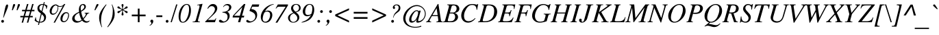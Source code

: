 SplineFontDB: 3.2
FontName: Trinity-MediumItalic
FullName: Trinity Medium Italic 
FamilyName: Trinity
Weight: Medium
Copyright: (c) RISC OS Developments Ltd, released under Apache License 2.0
Version: 1
ItalicAngle: -15.5
UnderlinePosition: 0
UnderlineWidth: 0
Ascent: 400
Descent: 100
InvalidEm: 0
LayerCount: 2
Layer: 0 0 "Back" 1
Layer: 1 0 "Fore" 0
StyleMap: 0x0001
FSType: 0
OS2Version: 0
OS2_WeightWidthSlopeOnly: 0
OS2_UseTypoMetrics: 0
CreationTime: 1653360705
ModificationTime: 1653360706
PfmFamily: 17
TTFWeight: 500
TTFWidth: 5
LineGap: 45
VLineGap: 45
OS2TypoAscent: 0
OS2TypoAOffset: 1
OS2TypoDescent: 0
OS2TypoDOffset: 1
OS2TypoLinegap: 45
OS2WinAscent: 0
OS2WinAOffset: 1
OS2WinDescent: 0
OS2WinDOffset: 1
HheadAscent: 0
HheadAOffset: 1
HheadDescent: 0
HheadDOffset: 1
Lookup: 258 0 0 "'kern' Horizontal Kerning in Latin lookup 0" { "'kern' Horizontal Kerning in Latin lookup 0 subtable"  } ['kern' ('latn' <'dflt' > ) ]
DEI: 91125
Encoding: Custom
UnicodeInterp: none
NameList: AGL For New Fonts
DisplaySize: -24
AntiAlias: 1
FitToEm: 0
BeginChars: 480 406

StartChar: A.alt
Encoding: 1 -1 0
Width: 305
VWidth: 0
Flags: HMW
LayerCount: 2
Fore
Refer: 64 65 N 1 0 0 1 0 0 0
EndChar

StartChar: B.alt
Encoding: 2 -1 1
Width: 305
VWidth: 0
Flags: HMW
LayerCount: 2
Fore
Refer: 65 66 N 1 0 0 1 0 0 0
EndChar

StartChar: C.alt
Encoding: 3 -1 2
Width: 333
VWidth: 0
Flags: HMW
LayerCount: 2
Fore
Refer: 66 67 N 1 0 0 1 0 0 0
EndChar

StartChar: D.alt
Encoding: 4 -1 3
Width: 361
VWidth: 0
Flags: HMW
LayerCount: 2
Fore
Refer: 67 68 N 1 0 0 1 0 0 0
EndChar

StartChar: E.alt
Encoding: 5 -1 4
Width: 305
VWidth: 0
Flags: HMW
LayerCount: 2
Fore
Refer: 68 69 N 1 0 0 1 0 0 0
EndChar

StartChar: F.alt
Encoding: 6 -1 5
Width: 305
VWidth: 0
Flags: HMW
LayerCount: 2
Fore
Refer: 69 70 N 1 0 0 1 0 0 0
EndChar

StartChar: G.alt
Encoding: 7 -1 6
Width: 361
VWidth: 0
Flags: HMW
LayerCount: 2
Fore
Refer: 70 71 N 1 0 0 1 0 0 0
EndChar

StartChar: H.alt
Encoding: 8 -1 7
Width: 361
VWidth: 0
Flags: HMW
LayerCount: 2
Fore
Refer: 71 72 N 1 0 0 1 0 0 0
EndChar

StartChar: I.alt
Encoding: 9 -1 8
Width: 166
VWidth: 0
Flags: HMW
LayerCount: 2
Fore
Refer: 72 73 N 1 0 0 1 0 0 0
EndChar

StartChar: J.alt
Encoding: 10 -1 9
Width: 222
VWidth: 0
Flags: HMW
LayerCount: 2
Fore
Refer: 73 74 N 1 0 0 1 0 0 0
EndChar

StartChar: K.alt
Encoding: 11 -1 10
Width: 333
VWidth: 0
Flags: HMW
LayerCount: 2
Fore
Refer: 74 75 N 1 0 0 1 0 0 0
EndChar

StartChar: L.alt
Encoding: 12 -1 11
Width: 278
VWidth: 0
Flags: HMW
LayerCount: 2
Fore
Refer: 75 76 N 1 0 0 1 0 0 0
EndChar

StartChar: M.alt
Encoding: 13 -1 12
Width: 416
VWidth: 0
Flags: HMW
LayerCount: 2
Fore
Refer: 76 77 N 1 0 0 1 0 0 0
EndChar

StartChar: N.alt
Encoding: 14 -1 13
Width: 333
VWidth: 0
Flags: HMW
LayerCount: 2
Fore
Refer: 77 78 N 1 0 0 1 0 0 0
EndChar

StartChar: O.alt
Encoding: 15 -1 14
Width: 361
VWidth: 0
Flags: HMW
LayerCount: 2
Fore
Refer: 78 79 N 1 0 0 1 0 0 0
EndChar

StartChar: P.alt
Encoding: 16 -1 15
Width: 305
VWidth: 0
Flags: HMW
LayerCount: 2
Fore
Refer: 79 80 N 1 0 0 1 0 0 0
EndChar

StartChar: Q.alt
Encoding: 17 -1 16
Width: 361
VWidth: 0
Flags: HMW
LayerCount: 2
Fore
Refer: 80 81 N 1 0 0 1 0 0 0
EndChar

StartChar: R.alt
Encoding: 18 -1 17
Width: 305
VWidth: 0
Flags: HMW
LayerCount: 2
Fore
Refer: 81 82 N 1 0 0 1 0 0 0
EndChar

StartChar: S.alt
Encoding: 19 -1 18
Width: 250
VWidth: 0
Flags: HMW
LayerCount: 2
Fore
Refer: 82 83 N 1 0 0 1 0 0 0
EndChar

StartChar: T.alt
Encoding: 20 -1 19
Width: 278
VWidth: 0
Flags: HMW
LayerCount: 2
Fore
Refer: 83 84 N 1 0 0 1 0 0 0
EndChar

StartChar: U.alt
Encoding: 21 -1 20
Width: 361
VWidth: 0
Flags: HMW
LayerCount: 2
Fore
Refer: 84 85 N 1 0 0 1 0 0 0
EndChar

StartChar: V.alt
Encoding: 22 -1 21
Width: 305
VWidth: 0
Flags: HMW
LayerCount: 2
Fore
Refer: 85 86 N 1 0 0 1 0 0 0
EndChar

StartChar: W.alt
Encoding: 23 -1 22
Width: 416
VWidth: 0
Flags: HMW
LayerCount: 2
Fore
Refer: 86 87 N 1 0 0 1 0 0 0
EndChar

StartChar: X.alt
Encoding: 24 -1 23
Width: 305
VWidth: 0
Flags: HMW
LayerCount: 2
Fore
Refer: 87 88 N 1 0 0 1 0 0 0
EndChar

StartChar: Y.alt
Encoding: 25 -1 24
Width: 278
VWidth: 0
Flags: HMW
LayerCount: 2
Fore
Refer: 88 89 N 1 0 0 1 0 0 0
EndChar

StartChar: Z.alt
Encoding: 26 -1 25
Width: 278
VWidth: 0
Flags: HMW
LayerCount: 2
Fore
Refer: 89 90 N 1 0 0 1 0 0 0
EndChar

StartChar: h.alt
Encoding: 27 -1 26
Width: 250
VWidth: 0
Flags: HMW
LayerCount: 2
Fore
Refer: 103 104 N 1 0 0 1 0 0 0
EndChar

StartChar: k.alt
Encoding: 28 -1 27
Width: 222
VWidth: 0
Flags: HMW
LayerCount: 2
Fore
Refer: 106 107 N 1 0 0 1 0 0 0
EndChar

StartChar: u.alt
Encoding: 29 -1 28
Width: 250
VWidth: 0
Flags: HMW
LayerCount: 2
Fore
Refer: 116 117 N 1 0 0 1 0 0 0
EndChar

StartChar: s.alt
Encoding: 30 -1 29
Width: 194
VWidth: 0
Flags: HMW
LayerCount: 2
Fore
Refer: 114 115 N 1 0 0 1 0 0 0
EndChar

StartChar: z.alt
Encoding: 31 -1 30
Width: 194
VWidth: 0
Flags: HMW
LayerCount: 2
Fore
Refer: 121 122 N 1 0 0 1 0 0 0
EndChar

StartChar: space
Encoding: 32 32 31
Width: 125
VWidth: 0
Flags: HMW
LayerCount: 2
Kerns2: 64 -9 "'kern' Horizontal Kerning in Latin lookup 0 subtable"
EndChar

StartChar: exclam
Encoding: 33 33 32
Width: 166
VWidth: 0
Flags: HMW
LayerCount: 2
Fore
SplineSet
30 -1 m 0
 20 9 20 25 30 35 c 0
 40 45 56 45 66 35 c 0
 75 25 75 9 65 -1 c 0
 56 -11 39 -11 30 -1 c 0
114 319 m 0
 127 335 148 335 148 308 c 0
 148 278 126 232 65 84 c 0
 58 84 l 0
 87 236 99 301 114 319 c 0
EndSplineSet
EndChar

StartChar: quoteleft
Encoding: 34 8216 33
Width: 166
VWidth: 0
Flags: HMW
LayerCount: 2
Fore
SplineSet
81 237 m 0
 63 257 85 320 134 338 c 0
 143 340 146 334 141 330 c 0
 132 324 119 320 114 310 c 0
 100 284 114 283 123 271 c 0
 131 260 129 248 122 239 c 0
 111 226 92 225 81 237 c 0
EndSplineSet
Kerns2: 33 -55 "'kern' Horizontal Kerning in Latin lookup 0 subtable"
EndChar

StartChar: quoteright
Encoding: 35 8217 34
Width: 166
VWidth: 0
Flags: HMW
LayerCount: 2
Fore
SplineSet
44 229 m 0
 35 227 32 233 37 237 c 0
 46 243 59 247 64 257 c 0
 78 283 64 284 55 296 c 0
 47 307 49 319 56 328 c 0
 67 341 86 342 97 330 c 0
 115 310 93 247 44 229 c 0
EndSplineSet
Kerns2: 34 -55 "'kern' Horizontal Kerning in Latin lookup 0 subtable" 114 -64 "'kern' Horizontal Kerning in Latin lookup 0 subtable" 31 -55 "'kern' Horizontal Kerning in Latin lookup 0 subtable" 115 -55 "'kern' Horizontal Kerning in Latin lookup 0 subtable"
EndChar

StartChar: quotedblleft
Encoding: 36 8220 35
Width: 278
VWidth: 0
Flags: HMW
LayerCount: 2
Fore
SplineSet
130 239 m 0
 119 226 100 225 89 237 c 0
 71 257 93 320 142 338 c 0
 151 340 154 334 149 330 c 0
 140 324 127 320 122 310 c 0
 108 284 122 283 131 271 c 0
 139 260 137 248 130 239 c 0
193 237 m 0
 175 257 197 320 246 338 c 0
 255 340 258 334 253 330 c 0
 244 324 231 320 226 310 c 0
 212 284 226 283 235 271 c 0
 243 260 241 248 234 239 c 0
 223 226 204 225 193 237 c 0
EndSplineSet
EndChar

StartChar: quotedblright
Encoding: 37 8221 36
Width: 278
VWidth: 0
Flags: HMW
LayerCount: 2
Fore
SplineSet
56 328 m 0
 67 341 86 342 97 330 c 0
 115 310 93 247 44 229 c 0
 35 227 32 233 37 237 c 0
 46 243 59 247 64 257 c 0
 78 283 64 284 55 296 c 0
 47 307 49 319 56 328 c 0
160 328 m 0
 171 341 190 342 201 330 c 0
 219 310 197 247 148 229 c 0
 139 227 136 233 141 237 c 0
 150 243 163 247 168 257 c 0
 182 283 168 284 159 296 c 0
 151 307 153 319 160 328 c 0
EndSplineSet
EndChar

StartChar: quotedblbase
Encoding: 38 8222 37
Width: 278
VWidth: 0
Flags: HMW
LayerCount: 2
Fore
SplineSet
61 -34 m 0
 75 -8 61 -7 52 5 c 0
 44 16 46 27 53 36 c 0
 64 49 83 51 94 39 c 0
 112 19 90 -44 41 -62 c 0
 32 -64 29 -58 34 -54 c 0
 43 -48 56 -44 61 -34 c 0
165 -34 m 0
 179 -8 165 -7 156 5 c 0
 148 16 150 28 157 37 c 0
 168 50 187 51 198 39 c 0
 216 19 194 -44 145 -62 c 0
 136 -64 133 -58 138 -54 c 0
 147 -48 160 -44 165 -34 c 0
EndSplineSet
EndChar

StartChar: asciitilde
Encoding: 39 126 38
Width: 270
VWidth: 0
Flags: HMW
LayerCount: 2
Fore
SplineSet
7 108 m 0
 52 185 86 170 143 146 c 0
 195 123 210 119 244 171 c 0
 261 151 l 0
 231 90 194 84 135 113 c 0
 83 140 60 145 25 87 c 0
 7 108 l 0
EndSplineSet
EndChar

StartChar: parenleft
Encoding: 40 40 39
Width: 166
VWidth: 0
Flags: HMW
LayerCount: 2
Fore
SplineSet
144 327 m 0
 151 335 160 329 154 321 c 0
 124 278 93 229 74 163 c 0
 59 109 57 65 56 28 c 0
 55 -24 66 -60 74 -82 c 0
 79 -94 69 -96 66 -88 c 0
 47 -43 35 -11 28 24 c 0
 15 91 25 138 37 169 c 0
 55 214 89 265 144 327 c 0
EndSplineSet
EndChar

StartChar: parenright
Encoding: 41 41 40
Width: 166
VWidth: 0
Flags: HMW
LayerCount: 2
Fore
SplineSet
128 69 m 0
 110 24 76 -27 21 -89 c 0
 14 -97 5 -91 11 -83 c 0
 41 -40 72 9 91 75 c 0
 106 129 108 173 109 210 c 0
 110 262 99 298 91 320 c 0
 86 332 96 334 99 326 c 0
 118 281 130 249 137 214 c 0
 150 147 140 100 128 69 c 0
EndSplineSet
EndChar

StartChar: asterisk
Encoding: 42 42 41
Width: 250
VWidth: 0
Flags: HMW
LayerCount: 2
Fore
SplineSet
105 236 m 0
 65 260 41 250 33 267 c 0
 26 280 34 294 49 294 c 0
 68 295 70 269 110 245 c 0
 115 242 119 244 119 250 c 0
 119 297 98 312 108 328 c 0
 116 341 132 341 140 328 c 0
 150 312 129 297 129 250 c 0
 129 244 133 242 138 245 c 0
 178 269 180 295 199 294 c 0
 214 294 222 280 215 267 c 0
 207 250 183 260 143 236 c 0
 138 234 138 229 143 227 c 0
 183 203 207 213 215 196 c 0
 222 183 214 169 199 169 c 0
 180 168 178 194 138 218 c 0
 133 221 129 219 129 213 c 0
 129 166 150 151 140 135 c 0
 132 122 116 122 108 135 c 0
 98 151 119 166 119 213 c 0
 119 219 115 221 110 218 c 0
 70 194 68 168 49 169 c 0
 34 169 26 183 33 196 c 0
 41 213 65 203 105 227 c 0
 110 229 110 234 105 236 c 0
EndSplineSet
EndChar

StartChar: sterling
Encoding: 43 163 42
Width: 250
VWidth: 0
Flags: HMW
LayerCount: 2
Fore
SplineSet
13 13 m 0
 23 0 51 1 65 34 c 0
 54 48 30 51 15 40 c 0
 8 34 6 23 13 13 c 0
89 182 m 0
 95 231 118 285 150 314 c 0
 185 344 224 345 240 324 c 0
 250 311 252 296 245 286 c 0
 235 273 222 271 211 284 c 0
 205 291 214 306 205 314 c 0
 199 321 186 319 176 310 c 0
 157 292 141 248 130 182 c 0
 190 182 l 0
 185 160 l 0
 125 160 l 0
 119 129 107 78 89 49 c 0
 130 25 181 28 201 42 c 0
 210 50 216 43 212 37 c 0
 190 0 151 -37 75 25 c 0
 51 -17 10 -16 0 7 c 0
 -7 23 -2 43 10 54 c 0
 27 69 52 67 73 56 c 0
 78 85 83 131 85 160 c 0
 28 160 l 0
 33 182 l 0
 89 182 l 0
EndSplineSet
EndChar

StartChar: comma
Encoding: 44 44 43
Width: 125
VWidth: 0
Flags: HMW
LayerCount: 2
Fore
SplineSet
50 37 m 0
 61 50 80 51 91 39 c 0
 109 19 87 -44 38 -62 c 0
 29 -64 26 -58 31 -54 c 0
 40 -48 53 -44 58 -34 c 0
 72 -8 58 -7 49 5 c 0
 41 16 43 28 50 37 c 0
EndSplineSet
EndChar

StartChar: hyphen
Encoding: 45 45 44
Width: 166
VWidth: 0
Flags: HMW
LayerCount: 2
Fore
SplineSet
28 127 m 0
 138 127 l 0
 138 96 l 0
 28 96 l 0
 28 127 l 0
EndSplineSet
EndChar

StartChar: period
Encoding: 46 46 45
Width: 125
VWidth: 0
Flags: HMW
LayerCount: 2
Fore
SplineSet
80 -1 m 0
 71 -11 54 -11 45 -1 c 0
 35 9 35 25 45 35 c 0
 55 45 71 45 81 35 c 0
 90 25 90 9 80 -1 c 0
EndSplineSet
EndChar

StartChar: ellipsis
Encoding: 47 8230 46
Width: 444
VWidth: 0
Flags: HMW
LayerCount: 2
Fore
Refer: 45 46 N 1 0 0 1 20 -1 0
Refer: 45 46 N 1 0 0 1 188 -1 0
Refer: 45 46 N 1 0 0 1 353 -1 0
EndChar

StartChar: zero
Encoding: 48 48 47
Width: 250
VWidth: 0
Flags: HMW
LayerCount: 2
Fore
SplineSet
99 284 m 0
 43 195 36 78 51 33 c 0
 63 -2 111 -9 146 46 c 0
 202 135 209 252 194 297 c 0
 182 332 134 339 99 284 c 0
74 296 m 0
 128 356 194 344 215 311 c 0
 251 253 240 110 171 34 c 0
 117 -26 51 -14 30 19 c 0
 -6 77 5 220 74 296 c 0
EndSplineSet
EndChar

StartChar: one
Encoding: 49 49 48
Width: 250
VWidth: 0
Flags: HMW
LayerCount: 2
Fore
SplineSet
137 269 m 0
 148 308 145 324 99 314 c 0
 99 323 l 0
 193 342 l 0
 195 334 l 0
 119 60 l 0
 112 33 104 11 140 11 c 0
 149 11 l 0
 149 0 l 0
 16 0 l 0
 16 11 l 0
 32 11 l 0
 69 11 72 38 79 60 c 0
 137 269 l 0
EndSplineSet
Kerns2: 48 -37 "'kern' Horizontal Kerning in Latin lookup 0 subtable"
EndChar

StartChar: two
Encoding: 50 50 49
Width: 250
VWidth: 0
Flags: HMW
LayerCount: 2
Fore
SplineSet
90 294 m 0
 69 282 59 269 47 254 c 0
 40 246 33 252 37 260 c 0
 52 292 70 313 98 330 c 0
 117 340 160 345 187 322 c 0
 226 288 233 224 157 151 c 0
 44 42 l 0
 157 42 l 0
 167 42 179 49 186 72 c 0
 197 72 l 0
 173 0 l 0
 -4 0 l 0
 -4 12 l 0
 85 101 l 0
 164 180 201 248 149 289 c 0
 134 300 102 301 90 294 c 0
EndSplineSet
EndChar

StartChar: three
Encoding: 51 51 50
Width: 250
VWidth: 0
Flags: HMW
LayerCount: 2
Fore
SplineSet
209 316 m 0
 239 282 219 218 147 196 c 0
 195 175 216 94 151 28 c 0
 112 -13 24 -18 4 6 c 0
 -18 31 7 55 36 41 c 0
 54 34 78 -16 136 40 c 0
 155 58 168 135 124 162 c 0
 107 173 85 177 66 179 c 0
 55 179 55 192 66 192 c 0
 93 192 132 199 155 218 c 0
 186 244 188 288 173 302 c 0
 153 322 107 324 83 286 c 0
 77 277 69 282 75 292 c 0
 109 349 180 349 209 316 c 0
EndSplineSet
EndChar

StartChar: four
Encoding: 52 52 51
Width: 250
VWidth: 0
Flags: HMW
LayerCount: 2
Fore
SplineSet
19 141 m 0
 202 338 l 0
 228 338 l 0
 167 120 l 0
 209 120 l 0
 200 88 l 0
 158 88 l 0
 134 0 l 0
 94 0 l 0
 118 88 l 0
 -4 88 l 0
 -2 108 l 0
 0 122 10 131 19 141 c 0
173 282 m 0
 21 120 l 0
 127 120 l 0
 173 282 l 0
EndSplineSet
EndChar

StartChar: five
Encoding: 53 53 52
Width: 250
VWidth: 0
Flags: HMW
LayerCount: 2
Fore
SplineSet
85 245 m 0
 107 243 148 235 171 206 c 0
 212 155 196 62 134 22 c 0
 64 -24 9 -8 -2 10 c 0
 -15 29 6 54 27 38 c 0
 44 25 70 -2 125 35 c 0
 159 57 170 107 153 144 c 0
 139 174 100 191 52 211 c 0
 104 330 l 0
 232 330 l 0
 219 288 l 0
 104 288 l 0
 85 245 l 0
EndSplineSet
EndChar

StartChar: six
Encoding: 54 54 53
Width: 250
VWidth: 0
Flags: HMW
LayerCount: 2
Fore
SplineSet
240 338 m 0
 248 340 249 330 239 328 c 0
 172 313 114 258 86 201 c 0
 130 227 173 220 199 194 c 0
 233 159 225 85 183 32 c 0
 137 -25 47 -20 22 37 c 0
 -10 111 24 202 91 266 c 0
 137 309 183 328 240 338 c 0
173 173 m 0
 163 194 122 212 77 181 c 0
 54 148 40 75 46 48 c 0
 59 -10 127 3 155 48 c 0
 179 87 188 139 173 173 c 0
EndSplineSet
EndChar

StartChar: seven
Encoding: 55 55 54
Width: 250
VWidth: 0
Flags: HMW
LayerCount: 2
Fore
SplineSet
39 253 m 0
 31 257 l 0
 71 330 l 0
 256 330 l 0
 256 312 l 0
 62 -8 l 0
 28 -8 l 0
 213 288 l 0
 95 288 l 0
 66 288 60 281 39 253 c 0
EndSplineSet
EndChar

StartChar: eight
Encoding: 56 56 55
Width: 250
VWidth: 0
Flags: HMW
LayerCount: 2
Fore
SplineSet
110 302 m 0
 91 270 100 239 122 216 c 0
 143 195 l 0
 160 199 181 207 195 226 c 0
 211 249 212 279 197 302 c 0
 169 342 123 325 110 302 c 0
24 129 m 0
 43 150 75 168 102 177 c 0
 50 226 53 285 87 315 c 0
 124 348 194 346 223 310 c 0
 243 285 245 235 214 212 c 0
 200 201 174 189 152 185 c 0
 185 155 l 0
 216 128 226 73 192 32 c 0
 154 -13 72 -26 28 24 c 0
 1 55 -1 102 24 129 c 0
51 119 m 0
 39 97 39 62 48 43 c 0
 73 -13 139 -3 169 43 c 0
 184 67 177 108 155 129 c 0
 113 167 l 0
 93 158 64 144 51 119 c 0
EndSplineSet
EndChar

StartChar: nine
Encoding: 57 57 56
Width: 250
VWidth: 0
Flags: HMW
LayerCount: 2
Fore
SplineSet
5 1 m 0
 54 18 99 38 134 75 c 0
 152 94 166 114 176 134 c 0
 139 105 80 99 48 136 c 0
 12 179 19 251 73 306 c 0
 111 345 181 352 214 311 c 0
 249 268 247 134 160 56 c 0
 130 29 65 0 5 -8 c 0
 5 1 l 0
191 302 m 0
 171 337 125 334 96 291 c 0
 70 253 63 187 76 159 c 0
 92 124 149 129 182 155 c 0
 196 188 212 267 191 302 c 0
EndSplineSet
EndChar

StartChar: colon
Encoding: 58 58 57
Width: 166
VWidth: 0
Flags: HMW
LayerCount: 2
Fore
SplineSet
136 216 m 0
 145 206 145 190 135 180 c 0
 126 170 109 170 100 180 c 0
 90 190 90 206 100 216 c 0
 110 226 126 226 136 216 c 0
86 35 m 0
 95 25 95 9 85 -1 c 0
 76 -11 59 -11 50 -1 c 0
 40 9 40 25 50 35 c 0
 60 45 76 45 86 35 c 0
EndSplineSet
EndChar

StartChar: semicolon
Encoding: 59 59 58
Width: 166
VWidth: 0
Flags: HMW
LayerCount: 2
Fore
SplineSet
139 216 m 0
 148 206 148 190 138 180 c 0
 129 170 112 170 103 180 c 0
 93 190 93 206 103 216 c 0
 113 226 129 226 139 216 c 0
53 37 m 0
 64 50 83 51 94 39 c 0
 112 19 90 -44 41 -62 c 0
 32 -64 29 -58 34 -54 c 0
 43 -48 56 -44 61 -34 c 0
 75 -8 61 -7 52 5 c 0
 44 16 46 28 53 37 c 0
EndSplineSet
EndChar

StartChar: quotesingle
Encoding: 60 39 59
Width: 107
VWidth: 0
Flags: HMW
LayerCount: 2
Fore
SplineSet
98 278 m 0
 65 223 l 0
 48 223 l 0
 71 289 l 0
 82 318 87 328 94 335 c 0
 102 340 116 340 122 330 c 0
 127 321 113 302 98 278 c 0
EndSplineSet
EndChar

StartChar: equal
Encoding: 61 61 60
Width: 337
VWidth: 0
Flags: HMW
LayerCount: 2
Fore
SplineSet
295 63 m 0
 43 63 l 0
 43 95 l 0
 295 95 l 0
 295 63 l 0
295 192 m 0
 295 160 l 0
 43 160 l 0
 43 192 l 0
 295 192 l 0
EndSplineSet
EndChar

StartChar: quotedbl
Encoding: 62 34 61
Width: 210
VWidth: 0
Flags: HMW
LayerCount: 2
Fore
SplineSet
68 288 m 0
 75 321 77 328 84 335 c 0
 92 340 106 340 112 330 c 0
 117 321 113 312 98 281 c 0
 71 223 l 0
 54 223 l 0
 68 288 l 0
155 288 m 0
 162 321 164 328 171 335 c 0
 179 340 193 340 199 330 c 0
 204 321 200 312 185 281 c 0
 158 223 l 0
 141 223 l 0
 155 288 l 0
EndSplineSet
EndChar

StartChar: question
Encoding: 63 63 62
Width: 250
VWidth: 0
Flags: HMW
LayerCount: 2
Fore
SplineSet
96 35 m 0
 105 25 105 9 95 -1 c 0
 86 -11 69 -11 60 -1 c 0
 50 9 50 25 60 35 c 0
 70 45 86 45 96 35 c 0
117 252 m 0
 111 245 98 241 89 253 c 0
 74 273 82 299 109 318 c 0
 131 334 182 337 205 310 c 0
 222 290 225 255 212 227 c 0
 201 206 178 187 157 173 c 0
 108 139 103 116 94 85 c 0
 86 85 l 0
 103 150 106 157 166 214 c 0
 186 234 195 274 183 296 c 0
 168 324 122 323 110 291 c 0
 125 277 125 261 117 252 c 0
EndSplineSet
EndChar

StartChar: acute
Encoding: 64 180 63
Width: 166
VWidth: 0
Flags: HMW
LayerCount: 2
Fore
SplineSet
180 307 m 0
 97 251 l 0
 77 251 l 0
 153 331 l 0
 172 351 203 323 180 307 c 0
EndSplineSet
EndChar

StartChar: A
Encoding: 65 65 64
Width: 305
VWidth: 0
Flags: HMW
LayerCount: 2
Fore
SplineSet
18 43 m 0
 190 338 l 0
 202 338 l 0
 247 39 l 0
 249 21 257 12 282 11 c 0
 282 0 l 0
 164 0 l 0
 164 11 l 0
 201 11 202 31 199 44 c 0
 190 113 l 0
 82 113 l 0
 45 47 l 0
 32 23 44 11 69 11 c 0
 69 0 l 0
 -23 0 l 0
 -23 11 l 0
 -1 11 7 25 18 43 c 0
188 131 m 0
 168 261 l 0
 92 131 l 0
 188 131 l 0
EndSplineSet
Kerns2: 83 -18 "'kern' Horizontal Kerning in Latin lookup 0 subtable" 85 -25 "'kern' Horizontal Kerning in Latin lookup 0 subtable" 86 -18 "'kern' Horizontal Kerning in Latin lookup 0 subtable" 88 -27 "'kern' Horizontal Kerning in Latin lookup 0 subtable" 34 -18 "'kern' Horizontal Kerning in Latin lookup 0 subtable" 31 -9 "'kern' Horizontal Kerning in Latin lookup 0 subtable" 117 -27 "'kern' Horizontal Kerning in Latin lookup 0 subtable" 118 -27 "'kern' Horizontal Kerning in Latin lookup 0 subtable" 120 -27 "'kern' Horizontal Kerning in Latin lookup 0 subtable"
EndChar

StartChar: B
Encoding: 66 66 65
Width: 305
VWidth: 0
Flags: HMW
LayerCount: 2
Fore
SplineSet
96 18 m 0
 165 18 174 28 194 54 c 0
 209 73 213 117 195 142 c 0
 185 156 170 162 161 162 c 0
 106 162 l 0
 75 49 l 0
 67 20 79 18 96 18 c 0
172 180 m 0
 184 180 202 187 218 206 c 0
 236 228 239 271 224 291 c 0
 215 303 202 312 178 312 c 0
 165 312 147 312 140 286 c 0
 111 180 l 0
 172 180 l 0
-13 11 m 0
 18 11 20 22 28 50 c 0
 91 280 l 0
 100 314 87 319 63 319 c 0
 63 330 l 0
 185 330 l 0
 214 330 241 322 255 310 c 0
 291 279 294 222 256 195 c 0
 237 182 217 174 198 172 c 0
 212 168 224 161 233 153 c 0
 270 121 268 70 230 34 c 0
 206 11 171 0 144 0 c 0
 -13 0 l 0
 -13 11 l 0
EndSplineSet
EndChar

StartChar: C
Encoding: 67 67 66
Width: 333
VWidth: 0
Flags: HMW
LayerCount: 2
Fore
SplineSet
298 231 m 0
 295 255 296 268 283 290 c 0
 263 326 191 334 146 293 c 0
 101 251 50 154 75 71 c 0
 95 1 199 0 267 74 c 0
 274 82 282 74 274 65 c 0
 200 -33 81 -28 35 52 c 0
 -8 128 31 250 128 313 c 0
 183 349 245 337 269 333 c 0
 293 330 311 317 317 338 c 0
 327 338 l 0
 308 231 l 0
 298 231 l 0
EndSplineSet
EndChar

StartChar: D
Encoding: 68 68 67
Width: 361
VWidth: 0
Flags: HMW
LayerCount: 2
Fore
SplineSet
177 312 m 0
 164 312 147 312 140 286 c 0
 75 49 l 0
 67 20 79 18 96 18 c 0
 181 18 220 41 249 83 c 0
 272 117 282 153 282 212 c 0
 282 235 278 258 268 274 c 0
 246 308 202 312 177 312 c 0
91 280 m 0
 100 314 87 319 63 319 c 0
 63 330 l 0
 184 330 l 0
 244 331 274 318 298 294 c 0
 360 232 344 117 273 56 c 0
 228 17 177 0 111 0 c 0
 -13 0 l 0
 -13 11 l 0
 18 11 20 22 28 50 c 0
 91 280 l 0
EndSplineSet
EndChar

StartChar: E
Encoding: 69 69 68
Width: 305
VWidth: 0
Flags: HMW
LayerCount: 2
Fore
SplineSet
166 162 m 0
 111 162 l 0
 80 48 l 0
 74 27 76 18 108 18 c 0
 155 18 l 0
 186 18 239 31 261 86 c 0
 274 86 l 0
 240 0 l 0
 -8 0 l 0
 -8 11 l 0
 22 11 24 22 32 50 c 0
 96 280 l 0
 105 314 92 319 68 319 c 0
 68 330 l 0
 305 330 l 0
 288 246 l 0
 278 246 l 0
 278 275 l 0
 278 288 277 312 223 312 c 0
 182 312 l 0
 152 312 150 301 142 273 c 0
 116 180 l 0
 171 180 l 0
 203 180 214 194 223 225 c 0
 236 225 l 0
 204 110 l 0
 194 110 l 0
 194 136 199 162 166 162 c 0
EndSplineSet
EndChar

StartChar: F
Encoding: 70 70 69
Width: 305
VWidth: 0
Flags: HMW
LayerCount: 2
Fore
SplineSet
80 50 m 0
 71 16 84 11 108 11 c 0
 108 0 l 0
 -8 0 l 0
 -8 11 l 0
 22 11 24 22 32 50 c 0
 96 280 l 0
 105 314 92 319 68 319 c 0
 68 330 l 0
 305 330 l 0
 288 246 l 0
 278 246 l 0
 278 275 l 0
 278 288 277 312 223 312 c 0
 182 312 l 0
 152 312 150 301 142 273 c 0
 116 180 l 0
 171 180 l 0
 203 180 214 194 223 225 c 0
 236 225 l 0
 204 110 l 0
 194 110 l 0
 194 136 199 162 166 162 c 0
 111 162 l 0
 80 50 l 0
EndSplineSet
Kerns2: 64 -64 "'kern' Horizontal Kerning in Latin lookup 0 subtable" 43 -64 "'kern' Horizontal Kerning in Latin lookup 0 subtable" 45 -64 "'kern' Horizontal Kerning in Latin lookup 0 subtable"
EndChar

StartChar: G
Encoding: 71 71 70
Width: 361
VWidth: 0
Flags: HMW
LayerCount: 2
Fore
SplineSet
196 15 m 0
 227 22 230 25 239 52 c 0
 255 108 l 0
 264 142 251 147 224 147 c 0
 224 158 l 0
 351 158 l 0
 351 147 l 0
 343 147 l 0
 313 147 311 136 303 108 c 0
 277 18 l 0
 152 -26 78 -12 32 50 c 0
 -12 111 14 237 119 308 c 0
 174 345 237 344 278 325 c 0
 308 310 319 317 336 338 c 0
 348 338 l 0
 321 228 l 0
 311 228 l 0
 311 253 302 280 283 297 c 0
 249 329 184 330 139 287 c 0
 81 232 46 126 72 66 c 0
 97 7 148 4 196 15 c 0
EndSplineSet
EndChar

StartChar: H
Encoding: 72 72 71
Width: 361
VWidth: 0
Flags: HMW
LayerCount: 2
Fore
SplineSet
295 11 m 0
 295 0 l 0
 179 0 l 0
 179 11 l 0
 209 11 211 22 219 50 c 0
 250 162 l 0
 106 162 l 0
 76 50 l 0
 67 16 80 11 104 11 c 0
 104 0 l 0
 -12 0 l 0
 -12 11 l 0
 18 11 20 22 28 50 c 0
 91 280 l 0
 100 314 87 319 63 319 c 0
 63 330 l 0
 179 330 l 0
 179 319 l 0
 149 319 147 308 139 280 c 0
 111 180 l 0
 255 180 l 0
 283 280 l 0
 292 314 279 319 255 319 c 0
 255 330 l 0
 371 330 l 0
 371 319 l 0
 341 319 339 308 331 280 c 0
 267 50 l 0
 258 16 271 11 295 11 c 0
EndSplineSet
EndChar

StartChar: I
Encoding: 73 73 72
Width: 166
VWidth: 0
Flags: HMW
LayerCount: 2
Fore
SplineSet
75 50 m 0
 66 16 79 11 103 11 c 0
 103 0 l 0
 -13 0 l 0
 -13 11 l 0
 17 11 19 22 27 50 c 0
 91 280 l 0
 100 314 87 319 63 319 c 0
 63 330 l 0
 179 330 l 0
 179 319 l 0
 149 319 147 308 139 280 c 0
 75 50 l 0
EndSplineSet
EndChar

StartChar: J
Encoding: 74 74 73
Width: 222
VWidth: 0
Flags: HMW
LayerCount: 2
Fore
SplineSet
29 15 m 0
 38 5 60 -2 71 34 c 0
 141 282 l 0
 150 316 135 319 109 319 c 0
 109 330 l 0
 240 330 l 0
 240 319 l 0
 209 319 199 319 189 282 c 0
 127 63 l 0
 123 48 104 24 85 10 c 0
 48 -18 7 -10 -10 11 c 0
 -21 26 -20 53 -9 62 c 0
 -2 68 14 68 24 58 c 0
 37 48 20 25 29 15 c 0
EndSplineSet
EndChar

StartChar: K
Encoding: 75 75 74
Width: 333
VWidth: 0
Flags: HMW
LayerCount: 2
Fore
SplineSet
244 319 m 0
 244 330 l 0
 351 330 l 0
 351 319 l 0
 328 319 314 297 296 286 c 0
 160 189 l 0
 243 44 l 0
 260 17 263 11 294 11 c 0
 294 0 l 0
 163 0 l 0
 163 11 l 0
 217 11 201 30 184 60 c 0
 115 175 l 0
 80 50 l 0
 71 16 84 11 110 11 c 0
 110 0 l 0
 -8 0 l 0
 -8 11 l 0
 22 11 24 22 32 50 c 0
 96 280 l 0
 105 314 92 319 68 319 c 0
 68 330 l 0
 196 330 l 0
 196 319 l 0
 184 319 l 0
 154 319 152 308 144 280 c 0
 118 186 l 0
 268 294 l 0
 281 304 282 319 244 319 c 0
EndSplineSet
EndChar

StartChar: L
Encoding: 76 76 75
Width: 278
VWidth: 0
Flags: HMW
LayerCount: 2
Fore
SplineSet
-16 11 m 0
 14 11 16 22 24 50 c 0
 88 280 l 0
 97 314 84 319 60 319 c 0
 60 330 l 0
 176 330 l 0
 176 319 l 0
 146 319 144 308 136 280 c 0
 72 48 l 0
 66 27 68 18 100 18 c 0
 152 18 l 0
 239 18 254 83 257 94 c 0
 268 94 l 0
 242 0 l 0
 -16 0 l 0
 -16 11 l 0
EndSplineSet
Kerns2: 83 -10 "'kern' Horizontal Kerning in Latin lookup 0 subtable" 85 -18 "'kern' Horizontal Kerning in Latin lookup 0 subtable" 86 -18 "'kern' Horizontal Kerning in Latin lookup 0 subtable" 88 -10 "'kern' Horizontal Kerning in Latin lookup 0 subtable" 34 -18 "'kern' Horizontal Kerning in Latin lookup 0 subtable" 31 -9 "'kern' Horizontal Kerning in Latin lookup 0 subtable" 120 -15 "'kern' Horizontal Kerning in Latin lookup 0 subtable"
EndChar

StartChar: M
Encoding: 77 77 76
Width: 416
VWidth: 0
Flags: HMW
LayerCount: 2
Fore
SplineSet
29 50 m 0
 92 280 l 0
 101 314 88 319 64 319 c 0
 64 330 l 0
 150 330 l 0
 172 76 l 0
 353 330 l 0
 425 330 l 0
 425 319 l 0
 407 319 398 315 390 285 c 0
 325 50 l 0
 316 16 329 11 356 11 c 0
 356 0 l 0
 230 0 l 0
 230 11 l 0
 238 11 l 0
 268 11 270 22 278 50 c 0
 339 273 l 0
 144 0 l 0
 135 0 l 0
 111 271 l 0
 51 50 l 0
 42 16 55 11 81 11 c 0
 81 0 l 0
 -12 0 l 0
 -12 11 l 0
 19 11 21 22 29 50 c 0
EndSplineSet
EndChar

StartChar: N
Encoding: 78 78 77
Width: 333
VWidth: 0
Flags: HMW
LayerCount: 2
Fore
SplineSet
44 50 m 0
 35 16 48 11 75 11 c 0
 75 0 l 0
 -18 0 l 0
 -18 11 l 0
 12 11 14 22 22 50 c 0
 86 280 l 0
 95 314 82 319 58 319 c 0
 52 319 l 0
 52 330 l 0
 125 330 l 0
 231 79 l 0
 287 280 l 0
 296 314 283 319 256 319 c 0
 256 330 l 0
 349 330 l 0
 349 319 l 0
 319 319 317 308 309 280 c 0
 229 -6 l 0
 220 -6 l 0
 104 266 l 0
 44 50 l 0
EndSplineSet
EndChar

StartChar: O
Encoding: 79 79 78
Width: 361
VWidth: 0
Flags: HMW
LayerCount: 2
Fore
SplineSet
225 55 m 0
 265 102 307 229 281 284 c 0
 260 330 192 341 134 275 c 0
 94 228 52 101 78 46 c 0
 99 0 167 -11 225 55 c 0
42 39 m 0
 -3 110 24 222 117 295 c 0
 196 358 281 347 317 291 c 0
 362 220 335 108 242 35 c 0
 163 -28 78 -17 42 39 c 0
EndSplineSet
EndChar

StartChar: P
Encoding: 80 80 79
Width: 305
VWidth: 0
Flags: HMW
LayerCount: 2
Fore
SplineSet
228 296 m 0
 206 317 179 314 163 309 c 0
 151 305 147 293 141 270 c 0
 115 176 l 0
 137 176 l 0
 194 176 207 185 224 204 c 0
 240 223 249 276 228 296 c 0
80 50 m 0
 71 16 84 11 108 11 c 0
 108 0 l 0
 -8 0 l 0
 -8 11 l 0
 22 11 24 22 32 50 c 0
 96 280 l 0
 105 314 92 319 68 319 c 0
 68 330 l 0
 206 330 l 0
 229 330 247 325 266 311 c 0
 300 285 301 228 259 188 c 0
 219 149 154 151 110 158 c 0
 80 50 l 0
EndSplineSet
Kerns2: 64 -64 "'kern' Horizontal Kerning in Latin lookup 0 subtable" 43 -64 "'kern' Horizontal Kerning in Latin lookup 0 subtable" 45 -64 "'kern' Horizontal Kerning in Latin lookup 0 subtable" 31 -9 "'kern' Horizontal Kerning in Latin lookup 0 subtable"
EndChar

StartChar: Q
Encoding: 81 81 80
Width: 361
VWidth: 0
Flags: HMW
LayerCount: 2
Fore
SplineSet
134 275 m 0
 94 228 52 101 78 46 c 0
 99 0 170 -11 228 55 c 0
 268 102 310 229 284 284 c 0
 263 330 192 341 134 275 c 0
117 295 m 0
 196 358 284 347 320 291 c 0
 365 220 338 108 245 35 c 0
 197 -3 153 -12 122 -7 c 0
 99 -32 l 0
 137 -32 202 -55 232 -55 c 0
 257 -55 279 -42 299 -24 c 0
 306 -16 314 -23 308 -30 c 0
 268 -76 235 -90 198 -90 c 0
 141 -90 92 -45 35 -76 c 0
 20 -85 16 -76 29 -66 c 0
 104 -4 l 0
 83 -1 56 17 42 39 c 0
 -3 110 24 222 117 295 c 0
EndSplineSet
EndChar

StartChar: R
Encoding: 82 82 81
Width: 305
VWidth: 0
Flags: HMW
LayerCount: 2
Fore
SplineSet
267 11 m 0
 267 0 l 0
 198 0 l 0
 144 162 l 0
 104 164 l 0
 72 50 l 0
 63 16 76 11 100 11 c 0
 100 0 l 0
 -16 0 l 0
 -16 11 l 0
 14 11 16 22 24 50 c 0
 88 280 l 0
 97 314 84 319 60 319 c 0
 60 330 l 0
 197 330 l 0
 223 330 251 320 268 298 c 0
 291 270 289 215 249 189 c 0
 232 177 208 168 188 164 c 0
 227 44 l 0
 235 19 243 11 267 11 c 0
109 182 m 0
 191 175 214 198 220 212 c 0
 233 241 238 273 227 291 c 0
 214 313 196 312 174 312 c 0
 144 312 142 301 134 273 c 0
 109 182 l 0
EndSplineSet
Kerns2: 83 0 "'kern' Horizontal Kerning in Latin lookup 0 subtable" 85 -9 "'kern' Horizontal Kerning in Latin lookup 0 subtable" 86 -9 "'kern' Horizontal Kerning in Latin lookup 0 subtable" 88 -9 "'kern' Horizontal Kerning in Latin lookup 0 subtable" 120 -9 "'kern' Horizontal Kerning in Latin lookup 0 subtable"
EndChar

StartChar: S
Encoding: 83 83 82
Width: 250
VWidth: 0
Flags: HMW
LayerCount: 2
Fore
SplineSet
232 338 m 0
 242 338 l 0
 223 235 l 0
 212 235 l 0
 212 294 206 295 188 310 c 0
 170 325 132 321 119 305 c 0
 100 281 94 252 122 219 c 0
 181 152 l 0
 213 115 212 44 161 7 c 0
 128 -18 76 -7 54 4 c 0
 33 15 21 12 15 -8 c 0
 5 -8 l 0
 21 107 l 0
 31 107 l 0
 32 80 35 59 47 38 c 0
 63 10 114 -3 144 28 c 0
 163 47 171 89 147 118 c 0
 85 191 l 0
 43 241 65 297 102 322 c 0
 134 344 170 340 194 328 c 0
 210 320 226 321 232 338 c 0
EndSplineSet
EndChar

StartChar: T
Encoding: 84 84 83
Width: 278
VWidth: 0
Flags: HMW
LayerCount: 2
Fore
SplineSet
149 11 m 0
 157 11 l 0
 157 0 l 0
 25 0 l 0
 25 11 l 0
 33 11 l 0
 63 11 65 22 73 50 c 0
 146 312 l 0
 100 312 l 0
 64 312 48 292 24 248 c 0
 16 248 l 0
 35 330 l 0
 301 330 l 0
 282 248 l 0
 274 248 l 0
 274 299 265 312 231 312 c 0
 194 312 l 0
 121 50 l 0
 112 16 125 11 149 11 c 0
EndSplineSet
Kerns2: 64 -37 "'kern' Horizontal Kerning in Latin lookup 0 subtable" 78 -9 "'kern' Horizontal Kerning in Latin lookup 0 subtable" 96 -46 "'kern' Horizontal Kerning in Latin lookup 0 subtable" 98 -46 "'kern' Horizontal Kerning in Latin lookup 0 subtable" 57 -27 "'kern' Horizontal Kerning in Latin lookup 0 subtable" 43 -37 "'kern' Horizontal Kerning in Latin lookup 0 subtable" 100 -46 "'kern' Horizontal Kerning in Latin lookup 0 subtable" 44 -37 "'kern' Horizontal Kerning in Latin lookup 0 subtable" 104 -27 "'kern' Horizontal Kerning in Latin lookup 0 subtable" 110 -46 "'kern' Horizontal Kerning in Latin lookup 0 subtable" 45 -37 "'kern' Horizontal Kerning in Latin lookup 0 subtable" 113 -27 "'kern' Horizontal Kerning in Latin lookup 0 subtable" 114 -46 "'kern' Horizontal Kerning in Latin lookup 0 subtable" 58 -32 "'kern' Horizontal Kerning in Latin lookup 0 subtable" 31 -9 "'kern' Horizontal Kerning in Latin lookup 0 subtable" 116 -27 "'kern' Horizontal Kerning in Latin lookup 0 subtable" 118 -37 "'kern' Horizontal Kerning in Latin lookup 0 subtable" 120 -37 "'kern' Horizontal Kerning in Latin lookup 0 subtable"
EndChar

StartChar: U
Encoding: 85 85 84
Width: 361
VWidth: 0
Flags: HMW
LayerCount: 2
Fore
SplineSet
330 280 m 0
 280 105 l 0
 272 75 255 44 234 24 c 0
 190 -18 100 -21 60 31 c 0
 44 53 34 79 44 116 c 0
 90 280 l 0
 99 314 87 319 60 319 c 0
 60 330 l 0
 186 330 l 0
 186 319 l 0
 178 319 l 0
 148 319 146 308 138 280 c 0
 92 116 l 0
 85 90 78 73 91 46 c 0
 106 17 179 2 221 39 c 0
 240 56 255 90 258 102 c 0
 308 280 l 0
 317 314 304 319 277 319 c 0
 277 330 l 0
 374 330 l 0
 374 319 l 0
 340 319 338 308 330 280 c 0
EndSplineSet
EndChar

StartChar: V
Encoding: 86 86 85
Width: 305
VWidth: 0
Flags: HMW
LayerCount: 2
Fore
SplineSet
52 290 m 0
 47 313 43 319 22 319 c 0
 22 330 l 0
 134 330 l 0
 134 319 l 0
 101 319 95 304 97 290 c 0
 132 65 l 0
 265 286 l 0
 274 301 276 319 239 319 c 0
 239 330 l 0
 330 330 l 0
 330 319 l 0
 320 319 303 312 292 293 c 0
 109 -8 l 0
 96 -8 l 0
 52 290 l 0
EndSplineSet
Kerns2: 64 -37 "'kern' Horizontal Kerning in Latin lookup 0 subtable" 78 -15 "'kern' Horizontal Kerning in Latin lookup 0 subtable" 96 -55 "'kern' Horizontal Kerning in Latin lookup 0 subtable" 57 -32 "'kern' Horizontal Kerning in Latin lookup 0 subtable" 43 -64 "'kern' Horizontal Kerning in Latin lookup 0 subtable" 100 -55 "'kern' Horizontal Kerning in Latin lookup 0 subtable" 44 -27 "'kern' Horizontal Kerning in Latin lookup 0 subtable" 104 -37 "'kern' Horizontal Kerning in Latin lookup 0 subtable" 110 -55 "'kern' Horizontal Kerning in Latin lookup 0 subtable" 45 -64 "'kern' Horizontal Kerning in Latin lookup 0 subtable" 113 -37 "'kern' Horizontal Kerning in Latin lookup 0 subtable" 58 -37 "'kern' Horizontal Kerning in Latin lookup 0 subtable" 31 -9 "'kern' Horizontal Kerning in Latin lookup 0 subtable" 116 -37 "'kern' Horizontal Kerning in Latin lookup 0 subtable" 120 -46 "'kern' Horizontal Kerning in Latin lookup 0 subtable"
EndChar

StartChar: W
Encoding: 87 87 86
Width: 416
VWidth: 0
Flags: HMW
LayerCount: 2
Fore
SplineSet
239 270 m 0
 268 84 l 0
 370 280 l 0
 383 305 384 319 347 319 c 0
 347 330 l 0
 438 330 l 0
 438 319 l 0
 431 319 410 317 386 270 c 0
 241 -8 l 0
 230 -8 l 0
 203 193 l 0
 97 -8 l 0
 86 -8 l 0
 48 286 l 0
 45 311 39 319 18 319 c 0
 18 330 l 0
 130 330 l 0
 130 319 l 0
 102 319 88 314 95 270 c 0
 124 84 l 0
 198 225 l 0
 192 286 l 0
 189 311 183 319 162 319 c 0
 162 330 l 0
 274 330 l 0
 274 319 l 0
 246 319 232 314 239 270 c 0
EndSplineSet
Kerns2: 64 -35 "'kern' Horizontal Kerning in Latin lookup 0 subtable" 96 -46 "'kern' Horizontal Kerning in Latin lookup 0 subtable" 57 -32 "'kern' Horizontal Kerning in Latin lookup 0 subtable" 43 -46 "'kern' Horizontal Kerning in Latin lookup 0 subtable" 100 -46 "'kern' Horizontal Kerning in Latin lookup 0 subtable" 44 -18 "'kern' Horizontal Kerning in Latin lookup 0 subtable" 104 -27 "'kern' Horizontal Kerning in Latin lookup 0 subtable" 110 -46 "'kern' Horizontal Kerning in Latin lookup 0 subtable" 45 -46 "'kern' Horizontal Kerning in Latin lookup 0 subtable" 113 -27 "'kern' Horizontal Kerning in Latin lookup 0 subtable" 58 -32 "'kern' Horizontal Kerning in Latin lookup 0 subtable" 116 -27 "'kern' Horizontal Kerning in Latin lookup 0 subtable" 120 -46 "'kern' Horizontal Kerning in Latin lookup 0 subtable"
EndChar

StartChar: X
Encoding: 88 88 87
Width: 305
VWidth: 0
Flags: HMW
LayerCount: 2
Fore
SplineSet
41 319 m 0
 31 319 l 0
 31 330 l 0
 158 330 l 0
 158 319 l 0
 124 319 115 307 131 270 c 0
 163 196 l 0
 231 270 l 0
 260 301 264 319 224 319 c 0
 224 330 l 0
 317 330 l 0
 317 319 l 0
 293 319 269 280 259 270 c 0
 172 176 l 0
 223 61 l 0
 235 36 234 11 265 11 c 0
 273 11 l 0
 273 0 l 0
 146 0 l 0
 146 11 l 0
 177 11 190 23 174 60 c 0
 140 140 l 0
 67 60 l 0
 38 29 35 11 75 11 c 0
 75 0 l 0
 -23 0 l 0
 -23 11 l 0
 6 11 30 50 40 60 c 0
 131 161 l 0
 83 270 l 0
 71 295 74 319 41 319 c 0
EndSplineSet
EndChar

StartChar: Y
Encoding: 89 89 88
Width: 278
VWidth: 0
Flags: HMW
LayerCount: 2
Fore
SplineSet
255 286 m 0
 149 152 l 0
 121 50 l 0
 112 16 125 11 149 11 c 0
 156 11 l 0
 156 0 l 0
 22 0 l 0
 22 11 l 0
 34 11 l 0
 64 11 66 22 74 50 c 0
 101 151 l 0
 66 286 l 0
 60 311 53 319 27 319 c 0
 27 330 l 0
 149 330 l 0
 149 319 l 0
 120 319 109 317 115 286 c 0
 140 174 l 0
 226 280 l 0
 251 310 234 319 209 319 c 0
 209 330 l 0
 300 330 l 0
 300 319 l 0
 295 319 282 320 255 286 c 0
EndSplineSet
Kerns2: 64 -35 "'kern' Horizontal Kerning in Latin lookup 0 subtable" 96 -46 "'kern' Horizontal Kerning in Latin lookup 0 subtable" 57 -32 "'kern' Horizontal Kerning in Latin lookup 0 subtable" 43 -46 "'kern' Horizontal Kerning in Latin lookup 0 subtable" 100 -46 "'kern' Horizontal Kerning in Latin lookup 0 subtable" 44 -37 "'kern' Horizontal Kerning in Latin lookup 0 subtable" 104 -37 "'kern' Horizontal Kerning in Latin lookup 0 subtable" 110 -46 "'kern' Horizontal Kerning in Latin lookup 0 subtable" 111 -46 "'kern' Horizontal Kerning in Latin lookup 0 subtable" 45 -46 "'kern' Horizontal Kerning in Latin lookup 0 subtable" 112 -55 "'kern' Horizontal Kerning in Latin lookup 0 subtable" 58 -32 "'kern' Horizontal Kerning in Latin lookup 0 subtable" 116 -46 "'kern' Horizontal Kerning in Latin lookup 0 subtable" 117 -46 "'kern' Horizontal Kerning in Latin lookup 0 subtable"
EndChar

StartChar: Z
Encoding: 90 90 89
Width: 278
VWidth: 0
Flags: HMW
LayerCount: 2
Fore
SplineSet
249 77 m 0
 252 88 l 0
 264 86 l 0
 237 0 l 0
 -10 0 l 0
 -10 11 l 0
 230 312 l 0
 138 312 l 0
 88 312 58 307 42 257 c 0
 30 257 l 0
 53 330 l 0
 291 330 l 0
 291 319 l 0
 51 18 l 0
 152 18 l 0
 173 18 233 27 249 77 c 0
EndSplineSet
EndChar

StartChar: dieresis
Encoding: 91 168 90
Width: 166
VWidth: 0
Flags: HMW
LayerCount: 2
Fore
SplineSet
148 274 m 0
 138 284 138 300 147 310 c 0
 157 320 173 320 183 310 c 0
 193 300 193 284 183 274 c 0
 174 264 157 264 148 274 c 0
66 310 m 0
 76 320 92 320 102 310 c 0
 111 300 111 284 101 274 c 0
 92 264 75 264 66 274 c 0
 56 284 56 300 66 310 c 0
EndSplineSet
EndChar

StartChar: ring
Encoding: 92 730 91
Width: 166
VWidth: 0
Flags: HMW
LayerCount: 2
Fore
SplineSet
203 275 m 0
 217 288 217 310 204 323 c 0
 191 336 169 336 156 323 c 0
 143 309 143 288 155 275 c 0
 169 262 191 262 203 275 c 0
213 265 m 0
 195 246 164 246 145 265 c 0
 127 283 127 314 145 333 c 0
 164 352 195 352 214 333 c 0
 233 315 233 284 213 265 c 0
EndSplineSet
EndChar

StartChar: dotaccent
Encoding: 93 729 92
Width: 166
VWidth: 0
Flags: HMW
LayerCount: 2
Fore
SplineSet
65 304 m 0
 75 314 91 314 101 304 c 0
 110 294 110 278 100 268 c 0
 91 258 74 258 65 268 c 0
 55 278 55 294 65 304 c 0
EndSplineSet
EndChar

StartChar: circumflex
Encoding: 94 710 93
Width: 166
VWidth: 0
Flags: HMW
LayerCount: 2
Fore
SplineSet
170 251 m 0
 134 307 l 0
 66 251 l 0
 48 251 l 0
 121 338 l 0
 149 338 l 0
 187 251 l 0
 170 251 l 0
EndSplineSet
EndChar

StartChar: underscore
Encoding: 95 95 94
Width: 250
VWidth: 0
Flags: HMW
LayerCount: 2
Fore
SplineSet
255 -126 m 0
 -5 -126 l 0
 -5 -103 l 0
 255 -103 l 0
 255 -126 l 0
EndSplineSet
EndChar

StartChar: grave
Encoding: 96 96 95
Width: 166
VWidth: 0
Flags: HMW
LayerCount: 2
Fore
SplineSet
88 299 m 0
 65 315 96 344 115 324 c 0
 167 244 l 0
 147 244 l 0
 88 299 l 0
EndSplineSet
EndChar

StartChar: a
Encoding: 97 97 96
Width: 250
VWidth: 0
Flags: HMW
LayerCount: 2
Fore
SplineSet
184 190 m 0
 178 225 130 214 101 183 c 0
 60 140 41 62 51 38 c 0
 64 8 105 14 130 43 c 0
 168 87 189 167 184 190 c 0
190 52 m 0
 175 3 197 9 222 48 c 0
 227 56 235 52 229 42 c 0
 206 2 175 -17 156 -5 c 0
 141 6 149 34 154 52 c 0
 109 -16 40 -25 17 17 c 0
 -14 76 41 159 87 196 c 0
 139 236 188 228 194 196 c 0
 200 216 l 0
 237 223 l 0
 190 52 l 0
EndSplineSet
EndChar

StartChar: b
Encoding: 98 98 97
Width: 250
VWidth: 0
Flags: HMW
LayerCount: 2
Fore
SplineSet
51 31 m 0
 39 -13 123 -6 160 48 c 0
 189 91 203 160 190 186 c 0
 184 199 156 203 125 186 c 0
 95 168 88 152 79 135 c 0
 51 31 l 0
12 21 m 0
 85 291 l 0
 91 313 89 323 58 319 c 0
 58 330 l 0
 128 342 l 0
 130 337 130 327 129 321 c 0
 88 171 l 0
 132 224 201 240 226 202 c 0
 256 158 230 74 181 32 c 0
 127 -13 41 -26 12 21 c 0
EndSplineSet
EndChar

StartChar: c
Encoding: 99 99 98
Width: 222
VWidth: 0
Flags: HMW
LayerCount: 2
Fore
SplineSet
74 193 m 0
 124 231 185 230 202 207 c 0
 213 191 211 179 204 167 c 0
 197 156 178 158 172 174 c 0
 167 187 183 199 179 206 c 0
 173 216 135 218 102 191 c 0
 66 161 43 76 65 34 c 0
 83 -1 131 2 169 46 c 0
 175 54 182 49 177 42 c 0
 142 -9 72 -24 35 11 c 0
 -2 47 19 151 74 193 c 0
EndSplineSet
EndChar

StartChar: d
Encoding: 100 100 99
Width: 250
VWidth: 0
Flags: HMW
LayerCount: 2
Fore
SplineSet
118 35 m 0
 175 93 190 182 180 198 c 0
 170 215 142 212 124 201 c 0
 79 173 34 80 52 38 c 0
 63 13 100 16 118 35 c 0
123 21 m 0
 88 -21 36 -15 16 22 c 0
 -17 85 61 189 114 213 c 0
 161 233 188 221 190 195 c 0
 216 291 l 0
 223 317 215 323 189 319 c 0
 189 330 l 0
 259 342 l 0
 261 336 261 327 260 321 c 0
 187 52 l 0
 172 3 197 9 222 48 c 0
 227 56 235 52 229 42 c 0
 206 2 172 -17 153 -5 c 0
 138 6 146 34 154 60 c 0
 145 46 134 33 123 21 c 0
EndSplineSet
EndChar

StartChar: e
Encoding: 101 101 100
Width: 222
VWidth: 0
Flags: HMW
LayerCount: 2
Fore
SplineSet
160 152 m 0
 170 167 175 192 170 201 c 0
 165 210 145 212 125 198 c 0
 100 180 76 144 65 103 c 0
 120 115 147 132 160 152 c 0
180 44 m 0
 130 -21 53 -23 26 25 c 0
 -3 77 45 157 79 187 c 0
 129 230 182 232 199 207 c 0
 211 191 208 167 190 146 c 0
 165 118 136 107 63 91 c 0
 60 74 60 52 66 38 c 0
 79 8 130 4 174 50 c 0
 178 55 185 51 180 44 c 0
EndSplineSet
EndChar

StartChar: f
Encoding: 102 102 101
Width: 139
VWidth: 0
Flags: HMW
LayerCount: 2
Fore
SplineSet
51 6 m 0
 45 -17 32 -54 7 -83 c 0
 -19 -113 -59 -108 -70 -86 c 0
 -76 -72 -76 -60 -66 -52 c 0
 -58 -46 -45 -47 -38 -57 c 0
 -29 -67 -49 -83 -36 -91 c 0
 -30 -95 -18 -92 -9 -77 c 0
 -2 -65 6 -28 10 -13 c 0
 60 196 l 0
 22 196 l 0
 22 214 l 0
 64 214 l 0
 79 261 93 297 122 322 c 0
 148 344 182 340 196 327 c 0
 208 317 209 300 205 293 c 0
 193 275 175 276 166 288 c 0
 157 301 176 314 165 322 c 0
 160 325 150 326 138 316 c 0
 125 303 115 274 107 240 c 0
 101 214 l 0
 151 214 l 0
 151 196 l 0
 97 196 l 0
 51 6 l 0
EndSplineSet
Kerns2: 34 46 "'kern' Horizontal Kerning in Latin lookup 0 subtable"
EndChar

StartChar: g
Encoding: 103 103 102
Width: 250
VWidth: 0
Flags: HMW
LayerCount: 2
Fore
SplineSet
71 14 m 0
 64 9 57 4 51 -2 c 0
 41 -11 32 -24 31 -37 c 0
 29 -51 36 -66 46 -76 c 0
 59 -89 78 -92 97 -92 c 0
 119 -92 142 -87 154 -70 c 0
 162 -58 165 -40 158 -28 c 0
 152 -17 138 -12 124 -7 c 0
 71 14 l 0
89 104 m 0
 98 80 137 78 157 105 c 0
 169 121 186 169 178 193 c 0
 170 216 122 217 105 187 c 0
 93 167 81 124 89 104 c 0
98 44 m 0
 155 24 l 0
 200 8 205 -46 169 -81 c 0
 140 -111 40 -114 18 -78 c 0
 -6 -43 -2 -17 61 18 c 0
 61 18 l 0
 43 30 43 50 84 81 c 0
 35 106 42 163 83 198 c 0
 118 228 168 233 202 204 c 0
 236 202 l 0
 236 183 l 0
 213 182 l 0
 216 164 215 134 198 110 c 0
 183 88 142 69 98 76 c 0
 80 62 73 55 98 44 c 0
EndSplineSet
EndChar

StartChar: h
Encoding: 104 104 103
Width: 250
VWidth: 0
Flags: HMW
LayerCount: 2
Fore
SplineSet
235 42 m 0
 212 2 178 -17 159 -5 c 0
 144 6 152 33 157 51 c 0
 185 156 l 0
 190 175 195 188 189 193 c 0
 180 201 170 200 152 189 c 0
 136 177 104 147 67 73 c 0
 47 0 l 0
 11 0 l 0
 91 291 l 0
 96 307 100 324 64 319 c 0
 64 330 l 0
 134 342 l 0
 138 336 137 328 135 321 c 0
 81 124 l 0
 96 148 119 181 146 201 c 0
 172 222 211 234 222 209 c 0
 229 195 227 183 221 159 c 0
 193 51 l 0
 178 2 200 9 228 48 c 0
 233 56 241 52 235 42 c 0
EndSplineSet
EndChar

StartChar: i
Encoding: 105 105 104
Width: 139
VWidth: 0
Flags: HMW
LayerCount: 2
Fore
SplineSet
105 223 m 0
 109 217 108 210 106 202 c 0
 65 51 l 0
 50 2 74 9 102 48 c 0
 107 56 115 52 109 42 c 0
 86 2 50 -17 31 -5 c 0
 16 6 24 33 29 51 c 0
 62 172 l 0
 68 192 69 204 35 200 c 0
 35 211 l 0
 105 223 l 0
EndSplineSet
Refer: 92 729 N 1 0 0 1 24 19 0
EndChar

StartChar: j
Encoding: 106 106 105
Width: 139
VWidth: 0
Flags: HMW
LayerCount: 2
Fore
SplineSet
74 172 m 0
 80 192 81 204 47 200 c 0
 47 211 l 0
 117 223 l 0
 121 217 120 210 118 202 c 0
 60 -8 l 0
 56 -23 38 -73 17 -91 c 0
 -7 -112 -40 -106 -51 -86 c 0
 -55 -78 -58 -66 -50 -57 c 0
 -42 -48 -24 -47 -18 -60 c 0
 -14 -70 -20 -80 -25 -85 c 0
 -6 -105 6 -76 15 -41 c 0
 74 172 l 0
EndSplineSet
Refer: 92 729 N 1 0 0 1 36 19 0
EndChar

StartChar: k
Encoding: 107 107 106
Width: 222
VWidth: 0
Flags: HMW
LayerCount: 2
Fore
SplineSet
183 181 m 0
 122 133 l 0
 134 99 149 47 163 32 c 0
 178 15 183 20 201 48 c 0
 206 56 214 52 208 42 c 0
 200 26 195 16 183 2 c 0
 171 -10 147 -15 134 10 c 0
 116 44 105 77 95 110 c 0
 69 91 l 0
 44 0 l 0
 8 0 l 0
 88 291 l 0
 94 311 95 323 61 319 c 0
 61 330 l 0
 131 342 l 0
 135 336 134 329 132 321 c 0
 74 110 l 0
 167 183 l 0
 189 199 163 206 146 206 c 0
 146 215 l 0
 230 215 l 0
 230 206 l 0
 223 206 210 202 183 181 c 0
EndSplineSet
EndChar

StartChar: l
Encoding: 108 108 107
Width: 139
VWidth: 0
Flags: HMW
LayerCount: 2
Fore
SplineSet
93 291 m 0
 99 311 100 323 66 319 c 0
 66 330 l 0
 136 342 l 0
 140 336 139 329 137 321 c 0
 64 51 l 0
 49 2 71 9 99 48 c 0
 99 48 l 0
 104 56 112 52 106 42 c 0
 83 2 49 -17 30 -5 c 0
 15 6 23 33 28 51 c 0
 93 291 l 0
EndSplineSet
EndChar

StartChar: m
Encoding: 109 109 108
Width: 361
VWidth: 0
Flags: HMW
LayerCount: 2
Fore
SplineSet
147 189 m 0
 131 177 99 147 63 74 c 0
 42 0 l 0
 6 0 l 0
 55 172 l 0
 60 188 64 205 28 200 c 0
 28 211 l 0
 98 223 l 0
 102 217 101 209 99 202 c 0
 76 124 l 0
 91 148 114 181 141 201 c 0
 167 222 202 234 213 209 c 0
 220 195 218 183 212 159 c 0
 201 124 l 0
 214 146 237 181 264 201 c 0
 290 222 325 234 336 209 c 0
 343 195 341 183 335 159 c 0
 305 51 l 0
 290 2 312 9 340 48 c 0
 345 56 353 52 347 42 c 0
 324 2 290 -17 271 -5 c 0
 256 6 264 33 269 51 c 0
 299 156 l 0
 304 175 309 188 303 193 c 0
 294 201 288 200 270 189 c 0
 254 177 222 147 187 74 c 0
 166 0 l 0
 130 0 l 0
 176 157 l 0
 181 176 186 189 180 194 c 0
 171 201 165 200 147 189 c 0
EndSplineSet
EndChar

StartChar: n
Encoding: 110 110 109
Width: 250
VWidth: 0
Flags: HMW
LayerCount: 2
Fore
SplineSet
185 156 m 0
 189 175 195 188 189 193 c 0
 180 201 170 200 152 189 c 0
 136 177 104 147 67 73 c 0
 47 0 l 0
 11 0 l 0
 58 172 l 0
 63 188 67 205 31 200 c 0
 31 211 l 0
 101 223 l 0
 105 217 104 209 102 202 c 0
 81 124 l 0
 96 148 119 181 146 201 c 0
 172 222 211 234 222 209 c 0
 228 195 227 183 221 159 c 0
 193 51 l 0
 178 2 200 9 228 48 c 0
 233 56 241 52 235 42 c 0
 212 2 178 -17 159 -5 c 0
 144 6 152 33 157 51 c 0
 185 156 l 0
EndSplineSet
EndChar

StartChar: o
Encoding: 111 111 110
Width: 250
VWidth: 0
Flags: HMW
LayerCount: 2
Fore
SplineSet
60 20 m 0
 75 -5 119 -1 148 33 c 0
 192 86 203 172 188 195 c 0
 173 220 129 216 100 182 c 0
 56 129 45 43 60 20 c 0
162 19 m 0
 119 -15 64 -19 33 16 c 0
 -6 58 17 140 86 196 c 0
 129 230 184 234 215 199 c 0
 254 157 231 75 162 19 c 0
EndSplineSet
EndChar

StartChar: p
Encoding: 112 112 111
Width: 250
VWidth: 0
Flags: HMW
LayerCount: 2
Fore
SplineSet
48 5 m 0
 30 -63 l 0
 26 -76 28 -91 49 -91 c 0
 61 -91 l 0
 61 -103 l 0
 -38 -103 l 0
 -38 -91 l 0
 -15 -91 -13 -86 -7 -65 c 0
 58 172 l 0
 64 192 65 204 31 200 c 0
 31 211 l 0
 101 223 l 0
 105 217 104 210 102 202 c 0
 94 174 l 0
 135 230 202 235 221 203 c 0
 261 138 195 43 151 14 c 0
 118 -8 66 -17 48 5 c 0
86 146 m 0
 52 19 l 0
 64 -9 114 7 135 27 c 0
 176 66 203 156 183 185 c 0
 163 212 118 202 86 146 c 0
EndSplineSet
EndChar

StartChar: q
Encoding: 113 113 112
Width: 250
VWidth: 0
Flags: HMW
LayerCount: 2
Fore
SplineSet
197 185 m 0
 187 222 135 218 97 175 c 0
 54 126 42 49 56 32 c 0
 83 1 139 30 172 90 c 0
 197 185 l 0
22 9 m 0
 -18 70 45 160 83 191 c 0
 135 231 186 234 201 199 c 0
 206 215 l 0
 242 215 l 0
 167 -63 l 0
 163 -76 163 -91 184 -91 c 0
 196 -91 l 0
 196 -103 l 0
 97 -103 l 0
 97 -91 l 0
 120 -91 124 -86 130 -65 c 0
 165 62 l 0
 117 -21 39 -18 22 9 c 0
EndSplineSet
EndChar

StartChar: r
Encoding: 114 114 113
Width: 194
VWidth: 0
Flags: HMW
LayerCount: 2
Fore
SplineSet
144 211 m 0
 157 225 180 229 192 215 c 0
 197 210 198 193 191 183 c 0
 181 172 170 171 161 181 c 0
 152 190 148 199 137 188 c 0
 120 169 80 115 72 84 c 0
 48 0 l 0
 12 0 l 0
 61 172 l 0
 67 192 68 204 34 200 c 0
 34 211 l 0
 104 223 l 0
 108 217 107 210 105 202 c 0
 86 135 l 0
 110 170 123 189 144 211 c 0
EndSplineSet
Kerns2: 98 -18 "'kern' Horizontal Kerning in Latin lookup 0 subtable" 43 -55 "'kern' Horizontal Kerning in Latin lookup 0 subtable" 99 -18 "'kern' Horizontal Kerning in Latin lookup 0 subtable" 100 -18 "'kern' Horizontal Kerning in Latin lookup 0 subtable" 102 -18 "'kern' Horizontal Kerning in Latin lookup 0 subtable" 103 -9 "'kern' Horizontal Kerning in Latin lookup 0 subtable" 44 -10 "'kern' Horizontal Kerning in Latin lookup 0 subtable" 110 -18 "'kern' Horizontal Kerning in Latin lookup 0 subtable" 45 -55 "'kern' Horizontal Kerning in Latin lookup 0 subtable" 112 -18 "'kern' Horizontal Kerning in Latin lookup 0 subtable" 34 18 "'kern' Horizontal Kerning in Latin lookup 0 subtable" 113 0 "'kern' Horizontal Kerning in Latin lookup 0 subtable" 115 0 "'kern' Horizontal Kerning in Latin lookup 0 subtable" 116 0 "'kern' Horizontal Kerning in Latin lookup 0 subtable" 117 0 "'kern' Horizontal Kerning in Latin lookup 0 subtable" 118 0 "'kern' Horizontal Kerning in Latin lookup 0 subtable" 119 0 "'kern' Horizontal Kerning in Latin lookup 0 subtable" 120 0 "'kern' Horizontal Kerning in Latin lookup 0 subtable"
EndChar

StartChar: s
Encoding: 115 115 114
Width: 194
VWidth: 0
Flags: HMW
LayerCount: 2
Fore
SplineSet
74 125 m 0
 55 154 51 179 69 202 c 0
 86 223 122 229 151 218 c 0
 159 215 172 209 175 223 c 0
 184 223 l 0
 172 148 l 0
 163 148 l 0
 163 187 156 196 142 205 c 0
 127 214 105 216 95 196 c 0
 89 184 95 169 106 149 c 0
 138 95 l 0
 163 54 147 22 125 7 c 0
 102 -10 71 -11 49 -4 c 0
 28 3 19 -2 17 -8 c 0
 8 -8 l 0
 20 75 l 0
 29 75 l 0
 30 55 36 34 44 22 c 0
 54 5 88 -7 104 15 c 0
 115 30 119 51 107 71 c 0
 74 125 l 0
EndSplineSet
EndChar

StartChar: t
Encoding: 116 116 115
Width: 139
VWidth: 0
Flags: HMW
LayerCount: 2
Fore
SplineSet
25 -4 m 0
 10 7 18 34 23 52 c 0
 62 196 l 0
 30 196 l 0
 30 222 52 192 109 274 c 0
 119 274 l 0
 103 214 l 0
 144 214 l 0
 144 196 l 0
 98 196 l 0
 59 52 l 0
 44 3 66 10 94 49 c 0
 99 57 107 53 101 43 c 0
 78 3 44 -16 25 -4 c 0
EndSplineSet
EndChar

StartChar: u
Encoding: 117 117 116
Width: 250
VWidth: 0
Flags: HMW
LayerCount: 2
Fore
SplineSet
34 200 m 0
 34 211 l 0
 104 223 l 0
 108 217 107 210 105 202 c 0
 62 46 l 0
 54 17 68 18 84 25 c 0
 110 36 129 63 150 94 c 0
 174 132 185 159 191 182 c 0
 200 215 l 0
 236 215 l 0
 191 51 l 0
 176 2 198 9 226 48 c 0
 231 56 239 52 233 42 c 0
 210 2 176 -17 157 -5 c 0
 142 6 150 33 155 51 c 0
 169 103 l 0
 146 65 107 9 64 -4 c 0
 36 -13 12 -9 24 37 c 0
 61 172 l 0
 67 192 68 204 34 200 c 0
EndSplineSet
EndChar

StartChar: v
Encoding: 118 118 117
Width: 222
VWidth: 0
Flags: HMW
LayerCount: 2
Fore
SplineSet
66 -8 m 0
 70 53 62 150 53 180 c 0
 47 200 34 204 12 200 c 0
 12 211 l 0
 78 223 l 0
 92 165 100 96 102 39 c 0
 117 57 161 96 186 155 c 0
 199 182 156 190 171 217 c 0
 177 226 195 225 204 217 c 0
 215 206 215 180 204 157 c 0
 179 103 101 25 78 -8 c 0
 66 -8 l 0
EndSplineSet
Kerns2: 43 -37 "'kern' Horizontal Kerning in Latin lookup 0 subtable" 45 -37 "'kern' Horizontal Kerning in Latin lookup 0 subtable"
EndChar

StartChar: w
Encoding: 119 119 118
Width: 333
VWidth: 0
Flags: HMW
LayerCount: 2
Fore
SplineSet
52 -8 m 0
 57 100 47 166 44 184 c 0
 42 194 38 201 7 200 c 0
 7 211 l 0
 71 223 l 0
 81 183 87 117 90 65 c 0
 105 85 156 166 186 223 c 0
 199 223 l 0
 218 42 l 0
 231 58 274 97 299 155 c 0
 312 182 269 190 284 217 c 0
 290 226 308 225 317 217 c 0
 328 206 328 180 317 157 c 0
 296 114 220 26 196 -8 c 0
 186 -8 l 0
 169 166 l 0
 138 117 89 37 62 -8 c 0
 52 -8 l 0
EndSplineSet
Kerns2: 43 -37 "'kern' Horizontal Kerning in Latin lookup 0 subtable" 45 -37 "'kern' Horizontal Kerning in Latin lookup 0 subtable"
EndChar

StartChar: x
Encoding: 120 120 119
Width: 222
VWidth: 0
Flags: HMW
LayerCount: 2
Fore
SplineSet
-12 26 m 0
 -6 31 8 35 16 29 c 0
 28 18 33 17 52 43 c 0
 96 105 l 0
 82 177 l 0
 76 211 66 205 37 200 c 0
 34 211 l 0
 79 220 l 0
 97 225 107 228 114 196 c 0
 124 141 l 0
 164 195 l 0
 171 204 177 213 190 220 c 0
 198 224 209 224 217 220 c 0
 226 214 227 203 220 193 c 0
 215 186 201 186 191 193 c 0
 185 198 179 197 168 183 c 0
 126 128 l 0
 147 31 l 0
 152 14 174 11 194 46 c 0
 199 54 207 50 201 40 c 0
 176 -5 139 -18 124 0 c 0
 119 6 114 19 111 31 c 0
 99 92 l 0
 65 43 l 0
 55 29 42 9 28 -1 c 0
 17 -9 0 -13 -13 2 c 0
 -19 10 -16 22 -12 26 c 0
EndSplineSet
EndChar

StartChar: y
Encoding: 121 121 120
Width: 222
VWidth: 0
Flags: HMW
LayerCount: 2
Fore
SplineSet
19 200 m 0
 19 211 l 0
 73 221 l 0
 86 224 90 224 94 214 c 0
 105 183 123 118 134 49 c 0
 161 81 196 160 188 174 c 0
 181 188 172 186 168 192 c 0
 161 201 162 210 167 216 c 0
 177 226 201 226 208 209 c 0
 227 168 132 -10 44 -91 c 0
 22 -111 -1 -107 -10 -95 c 0
 -18 -84 -14 -71 -4 -64 c 0
 7 -57 24 -62 40 -75 c 0
 62 -58 87 -29 104 -3 c 0
 100 44 84 129 69 170 c 0
 57 202 53 205 19 200 c 0
EndSplineSet
Kerns2: 43 -27 "'kern' Horizontal Kerning in Latin lookup 0 subtable" 45 -27 "'kern' Horizontal Kerning in Latin lookup 0 subtable"
EndChar

StartChar: z
Encoding: 122 122 121
Width: 194
VWidth: 0
Flags: HMW
LayerCount: 2
Fore
SplineSet
40 153 m 0
 30 153 l 0
 47 215 l 0
 190 215 l 0
 40 33 l 0
 121 33 l 0
 128 33 139 34 148 60 c 0
 158 60 l 0
 142 0 l 0
 1 0 l 0
 149 182 l 0
 68 182 l 0
 59 182 50 179 40 153 c 0
EndSplineSet
EndChar

StartChar: breve
Encoding: 123 728 122
Width: 166
VWidth: 0
Flags: HMW
LayerCount: 2
Fore
SplineSet
81 320 m 0
 85 294 98 282 118 282 c 0
 143 282 168 294 184 318 c 0
 200 318 l 0
 180 282 173 277 153 263 c 0
 122 246 101 252 83 266 c 0
 70 282 68 297 67 320 c 0
 81 320 l 0
EndSplineSet
EndChar

StartChar: macron
Encoding: 124 175 123
Width: 166
VWidth: 0
Flags: HMW
LayerCount: 2
Fore
SplineSet
183 272 m 0
 60 272 l 0
 66 302 l 0
 189 302 l 0
 183 272 l 0
EndSplineSet
EndChar

StartChar: hungarumlaut
Encoding: 125 733 124
Width: 166
VWidth: 0
Flags: HMW
LayerCount: 2
Fore
SplineSet
130 268 m 0
 102 268 l 0
 130 350 l 0
 146 397 186 376 168 342 c 0
 130 268 l 0
58 353 m 0
 72 392 110 380 94 343 c 0
 56 268 l 0
 28 268 l 0
 58 353 l 0
EndSplineSet
EndChar

StartChar: tilde
Encoding: 126 732 125
Width: 166
VWidth: 0
Flags: HMW
LayerCount: 2
Fore
SplineSet
57 258 m 0
 57 270 62 295 83 306 c 0
 107 320 150 286 169 298 c 0
 176 303 182 312 182 319 c 0
 193 319 l 0
 193 307 188 282 167 271 c 0
 143 257 100 291 81 279 c 0
 74 274 68 265 68 258 c 0
 57 258 l 0
EndSplineSet
EndChar

StartChar: caron
Encoding: 127 711 126
Width: 166
VWidth: 0
Flags: HMW
LayerCount: 2
Fore
SplineSet
193 338 m 0
 211 338 l 0
 137 251 l 0
 109 251 l 0
 70 338 l 0
 87 338 l 0
 129 281 l 0
 193 338 l 0
EndSplineSet
EndChar

StartChar: onesuperior
Encoding: 128 185 127
Width: 150
VWidth: 0
Flags: HMW
LayerCount: 2
Fore
SplineSet
59 160 m 0
 100 297 l 0
 108 322 102 331 86 327 c 0
 76 325 l 0
 76 330 l 0
 137 342 l 0
 139 337 l 0
 86 160 l 0
 81 145 88 139 102 139 c 0
 108 139 l 0
 108 133 l 0
 22 133 l 0
 22 139 l 0
 32 139 l 0
 41 139 52 141 59 160 c 0
EndSplineSet
EndChar

StartChar: twosuperior
Encoding: 129 178 128
Width: 150
VWidth: 0
Flags: HMW
LayerCount: 2
Fore
SplineSet
32 292 m 0
 28 285 22 289 27 298 c 0
 50 348 108 351 125 333 c 0
 143 314 162 281 99 220 c 0
 35 159 l 0
 106 159 l 0
 116 159 120 166 125 177 c 0
 132 177 l 0
 116 133 l 0
 4 133 l 0
 4 140 l 0
 78 215 l 0
 119 257 122 290 105 309 c 0
 91 325 53 323 32 292 c 0
EndSplineSet
EndChar

StartChar: threesuperior
Encoding: 130 179 129
Width: 150
VWidth: 0
Flags: HMW
LayerCount: 2
Fore
SplineSet
59 316 m 0
 72 340 104 349 128 339 c 0
 153 328 168 280 98 254 c 0
 129 251 152 197 105 152 c 0
 81 128 27 123 14 135 c 0
 7 144 6 152 11 157 c 0
 33 175 53 115 96 158 c 0
 111 172 114 218 89 233 c 0
 75 241 61 243 56 243 c 0
 45 243 45 252 53 252 c 0
 67 252 85 254 103 267 c 0
 128 283 127 311 118 321 c 0
 106 335 78 330 65 314 c 0
 58 304 54 308 59 316 c 0
EndSplineSet
EndChar

StartChar: foursuperior
Encoding: 131 8308 130
Width: 150
VWidth: 0
Flags: HMW
LayerCount: 2
Fore
SplineSet
73 205 m 0
 103 305 l 0
 5 205 l 0
 73 205 l 0
-10 198 m 0
 -9 207 -1 213 4 218 c 0
 121 339 l 0
 138 339 l 0
 99 205 l 0
 126 205 l 0
 120 186 l 0
 93 186 l 0
 78 133 l 0
 52 133 l 0
 67 186 l 0
 -11 186 l 0
 -10 198 l 0
EndSplineSet
EndChar

StartChar: fraction
Encoding: 132 8260 131
Width: 83
VWidth: 0
Flags: HMW
LayerCount: 2
Fore
SplineSet
-88 -8 m 0
 135 338 l 0
 159 338 l 0
 -64 -8 l 0
 -88 -8 l 0
EndSplineSet
EndChar

StartChar: onequarter
Encoding: 133 188 132
Width: 375
VWidth: 0
Flags: HMW
LayerCount: 2
Fore
Refer: 127 185 N 1 0 0 1 -9 0 0
Refer: 131 8260 N 1 0 0 1 158 0 0
Refer: 130 8308 N 1 0 0 1 222 -133 0
EndChar

StartChar: onehalf
Encoding: 134 189 133
Width: 375
VWidth: 0
Flags: HMW
LayerCount: 2
Fore
Refer: 127 185 N 1 0 0 1 -9 0 0
Refer: 131 8260 N 1 0 0 1 145 0 0
Refer: 128 178 N 1 0 0 1 214 -136 0
EndChar

StartChar: threequarters
Encoding: 135 190 134
Width: 375
VWidth: 0
Flags: HMW
LayerCount: 2
Fore
Refer: 131 8260 N 1 0 0 1 159 0 0
Refer: 129 179 N 1 0 0 1 7 0 0
Refer: 130 8308 N 1 0 0 1 222 -133 0
EndChar

StartChar: percent
Encoding: 136 37 135
Width: 416
VWidth: 0
Flags: HMW
LayerCount: 2
Fore
SplineSet
363 158 m 0
 351 171 321 175 299 150 c 0
 269 116 260 57 266 37 c 0
 273 12 308 14 331 34 c 0
 361 59 381 139 363 158 c 0
339 21 m 0
 304 -11 254 -3 238 24 c 0
 215 65 234 135 282 169 c 0
 324 198 361 188 375 168 c 0
 399 134 377 55 339 21 c 0
174 297 m 0
 166 299 152 308 147 314 c 0
 133 314 115 305 104 291 c 0
 80 262 62 210 69 177 c 0
 74 153 113 153 141 177 c 0
 162 195 189 257 174 297 c 0
271 298 m 0
 240 282 205 282 186 292 c 0
 198 255 179 196 149 166 c 0
 113 132 64 129 43 163 c 0
 14 210 45 280 86 309 c 0
 120 334 156 339 177 316 c 0
 203 289 269 293 295 338 c 0
 317 338 l 0
 128 -8 l 0
 103 -8 l 0
 271 298 l 0
EndSplineSet
EndChar

StartChar: perthousand
Encoding: 137 8240 136
Width: 500
VWidth: 0
Flags: HMW
LayerCount: 2
Fore
SplineSet
230 306 m 0
 200 287 161 289 140 296 c 0
 144 261 140 211 100 171 c 0
 73 146 33 153 16 169 c 0
 -11 197 -10 266 30 309 c 0
 73 352 105 343 136 315 c 0
 150 301 208 293 240 337 c 0
 271 337 l 0
 69 -6 l 0
 46 -6 l 0
 230 306 l 0
125 301 m 0
 114 306 103 313 97 323 c 0
 80 318 77 314 69 306 c 0
 32 268 32 193 43 179 c 0
 55 168 71 168 92 186 c 0
 122 216 135 264 125 301 c 0
487 165 m 0
 517 135 501 56 465 20 c 0
 431 -12 385 -12 366 5 c 0
 340 31 341 103 388 150 c 0
 422 185 468 185 487 165 c 0
477 153 m 0
 465 165 444 165 424 145 c 0
 380 101 380 30 394 16 c 0
 406 5 428 5 448 25 c 0
 495 71 496 135 477 153 c 0
209 147 m 0
 234 175 293 195 317 157 c 0
 339 117 323 40 271 5 c 0
 238 -13 194 -15 178 26 c 0
 165 61 178 117 209 147 c 0
248 145 m 0
 213 110 204 53 212 26 c 0
 218 5 250 0 273 25 c 0
 307 60 319 105 310 135 c 0
 299 172 269 165 248 145 c 0
EndSplineSet
EndChar

StartChar: degree
Encoding: 138 176 137
Width: 200
VWidth: 0
Flags: HMW
LayerCount: 2
Fore
SplineSet
57 213 m 0
 28 242 28 290 57 319 c 0
 87 348 134 348 163 319 c 0
 192 291 192 243 162 213 c 0
 134 184 86 184 57 213 c 0
70 226 m 0
 92 204 128 204 150 226 c 0
 172 248 172 285 151 306 c 0
 128 328 93 328 71 306 c 0
 49 284 49 248 70 226 c 0
EndSplineSet
EndChar

StartChar: periodcentered
Encoding: 139 183 138
Width: 125
VWidth: 0
Flags: HMW
LayerCount: 2
Fore
SplineSet
48 105 m 0
 36 117 36 137 48 149 c 0
 60 161 80 161 92 149 c 0
 103 137 103 118 91 105 c 0
 80 93 60 93 48 105 c 0
EndSplineSet
EndChar

StartChar: bullet
Encoding: 140 8226 139
Width: 175
VWidth: 0
Flags: HMW
LayerCount: 2
Fore
SplineSet
42 106 m 0
 19 130 19 170 43 194 c 0
 68 218 107 218 131 194 c 0
 154 171 154 131 130 106 c 0
 107 82 67 82 42 106 c 0
EndSplineSet
EndChar

StartChar: guilsinglleft
Encoding: 141 8249 140
Width: 166
VWidth: 0
Flags: HMW
LayerCount: 2
Fore
SplineSet
39 121 m 0
 127 190 l 0
 132 195 136 200 138 200 c 0
 145 200 146 193 137 180 c 0
 124 162 90 132 65 111 c 0
 101 39 l 0
 105 30 106 24 102 21 c 0
 96 16 90 34 79 47 c 0
 36 97 l 0
 27 107 27 112 39 121 c 0
EndSplineSet
EndChar

StartChar: guilsinglright
Encoding: 142 8250 141
Width: 166
VWidth: 0
Flags: HMW
LayerCount: 2
Fore
SplineSet
27 41 m 0
 40 59 74 86 99 107 c 0
 63 182 l 0
 59 191 58 197 62 200 c 0
 68 205 74 187 85 174 c 0
 128 121 l 0
 137 111 137 106 125 97 c 0
 37 31 l 0
 32 26 28 21 26 21 c 0
 19 21 18 28 27 41 c 0
EndSplineSet
EndChar

StartChar: guillemotleft
Encoding: 143 171 142
Width: 250
VWidth: 0
Flags: HMW
LayerCount: 2
Fore
SplineSet
216 180 m 0
 203 162 169 132 144 111 c 0
 180 39 l 0
 184 30 185 24 181 21 c 0
 175 16 169 34 158 47 c 0
 115 97 l 0
 106 107 106 112 118 121 c 0
 206 190 l 0
 211 195 215 200 217 200 c 0
 224 200 225 193 216 180 c 0
33 97 m 0
 24 107 24 112 36 121 c 0
 124 190 l 0
 129 195 133 200 135 200 c 0
 142 200 143 193 134 180 c 0
 121 162 87 132 62 111 c 0
 98 39 l 0
 102 30 103 24 99 21 c 0
 93 16 87 34 76 47 c 0
 33 97 l 0
EndSplineSet
EndChar

StartChar: guillemotright
Encoding: 144 187 143
Width: 250
VWidth: 0
Flags: HMW
LayerCount: 2
Fore
SplineSet
31 21 m 0
 24 21 23 28 32 41 c 0
 45 59 79 86 104 107 c 0
 68 182 l 0
 64 191 63 197 67 200 c 0
 73 205 79 187 90 174 c 0
 133 121 l 0
 142 111 142 106 130 97 c 0
 42 31 l 0
 37 26 33 21 31 21 c 0
212 97 m 0
 124 31 l 0
 119 26 115 21 113 21 c 0
 106 21 105 28 114 41 c 0
 127 59 161 86 186 107 c 0
 150 182 l 0
 146 191 145 197 149 200 c 0
 155 205 161 187 172 174 c 0
 215 121 l 0
 224 111 224 106 212 97 c 0
EndSplineSet
EndChar

StartChar: paragraph
Encoding: 145 182 144
Width: 261
VWidth: 0
Flags: HMW
LayerCount: 2
Fore
SplineSet
106 124 m 0
 91 126 75 132 62 152 c 0
 41 184 47 259 109 311 c 0
 129 327 149 338 186 338 c 0
 267 338 l 0
 263 319 l 0
 243 319 l 0
 126 -98 l 0
 105 -98 l 0
 222 319 l 0
 182 319 l 0
 65 -98 l 0
 44 -98 l 0
 106 124 l 0
EndSplineSet
EndChar

StartChar: section
Encoding: 146 167 145
Width: 250
VWidth: 0
Flags: HMW
LayerCount: 2
Fore
SplineSet
112 226 m 0
 88 231 73 217 73 189 c 0
 73 166 114 107 137 99 c 0
 159 91 179 106 179 129 c 0
 179 167 137 221 112 226 c 0
63 121 m 0
 19 177 59 262 127 233 c 0
 108 256 l 0
 86 284 86 325 112 352 c 0
 134 376 192 380 214 357 c 0
 229 343 235 310 218 297 c 0
 211 291 195 289 185 297 c 0
 173 306 177 331 193 340 c 0
 199 342 200 349 191 357 c 0
 182 367 149 370 128 344 c 0
 112 323 118 302 139 272 c 0
 189 203 l 0
 230 148 198 68 133 88 c 0
 151 64 l 0
 168 41 170 0 141 -26 c 0
 106 -58 50 -55 30 -22 c 0
 17 -1 19 24 31 32 c 0
 44 41 62 38 68 27 c 0
 74 15 71 -2 60 -8 c 0
 52 -13 45 -15 56 -26 c 0
 69 -39 96 -43 116 -25 c 0
 131 -11 143 19 115 55 c 0
 63 121 l 0
EndSplineSet
EndChar

StartChar: plus
Encoding: 147 43 146
Width: 337
VWidth: 0
Flags: HMW
LayerCount: 2
Fore
SplineSet
43 142 m 0
 153 142 l 0
 153 253 l 0
 185 253 l 0
 185 142 l 0
 295 142 l 0
 295 110 l 0
 185 110 l 0
 185 0 l 0
 153 0 l 0
 153 110 l 0
 43 110 l 0
 43 142 l 0
EndSplineSet
EndChar

StartChar: multiply
Encoding: 148 215 147
Width: 337
VWidth: 0
Flags: HMW
LayerCount: 2
Fore
SplineSet
43 227 m 0
 66 250 l 0
 169 147 l 0
 272 250 l 0
 295 227 l 0
 192 124 l 0
 295 21 l 0
 272 -2 l 0
 169 101 l 0
 66 -2 l 0
 43 21 l 0
 146 124 l 0
 43 227 l 0
EndSplineSet
EndChar

StartChar: divide
Encoding: 149 247 148
Width: 337
VWidth: 0
Flags: HMW
LayerCount: 2
Fore
SplineSet
151 243 m 0
 161 253 177 253 187 243 c 0
 196 233 196 217 186 207 c 0
 177 197 160 197 151 207 c 0
 141 217 141 233 151 243 c 0
151 41 m 0
 161 51 177 51 187 41 c 0
 196 31 196 15 186 5 c 0
 177 -5 160 -5 151 5 c 0
 141 15 141 31 151 41 c 0
295 142 m 0
 295 110 l 0
 43 110 l 0
 43 142 l 0
 295 142 l 0
EndSplineSet
EndChar

StartChar: plusminus
Encoding: 150 177 149
Width: 337
VWidth: 0
Flags: HMW
LayerCount: 2
Fore
SplineSet
43 210 m 0
 153 210 l 0
 153 321 l 0
 185 321 l 0
 185 210 l 0
 295 210 l 0
 295 179 l 0
 185 179 l 0
 185 69 l 0
 153 69 l 0
 153 179 l 0
 43 179 l 0
 43 210 l 0
295 31 m 0
 295 0 l 0
 43 0 l 0
 43 31 l 0
 295 31 l 0
EndSplineSet
EndChar

StartChar: endash
Encoding: 151 8211 150
Width: 250
VWidth: 0
Flags: HMW
LayerCount: 2
Fore
SplineSet
251 121 m 0
 251 97 l 0
 2 97 l 0
 2 121 l 0
 251 121 l 0
EndSplineSet
EndChar

StartChar: emdash
Encoding: 152 8212 151
Width: 444
VWidth: 0
Flags: HMW
LayerCount: 2
Fore
SplineSet
-32 121 m 0
 473 121 l 0
 473 97 l 0
 -32 97 l 0
 -32 121 l 0
EndSplineSet
EndChar

StartChar: minus
Encoding: 153 8722 152
Width: 337
VWidth: 0
Flags: HMW
LayerCount: 2
Fore
SplineSet
43 142 m 0
 295 142 l 0
 295 110 l 0
 43 110 l 0
 43 142 l 0
EndSplineSet
EndChar

StartChar: bracketleft
Encoding: 154 91 153
Width: 194
VWidth: 0
Flags: HMW
LayerCount: 2
Fore
SplineSet
104 -68 m 0
 102 -82 l 0
 11 -82 l 0
 109 330 l 0
 196 330 l 0
 193 316 l 0
 143 316 141 309 131 267 c 0
 62 -22 l 0
 52 -64 62 -67 104 -68 c 0
EndSplineSet
EndChar

StartChar: bracketright
Encoding: 155 93 154
Width: 194
VWidth: 0
Flags: HMW
LayerCount: 2
Fore
SplineSet
52 -19 m 0
 121 270 l 0
 131 312 121 315 79 316 c 0
 81 330 l 0
 172 330 l 0
 74 -82 l 0
 -13 -82 l 0
 -10 -68 l 0
 40 -68 42 -61 52 -19 c 0
EndSplineSet
EndChar

StartChar: dagger
Encoding: 156 8224 155
Width: 250
VWidth: 0
Flags: HMW
LayerCount: 2
Fore
SplineSet
93 260 m 0
 105 255 128 251 138 251 c 0
 152 328 133 333 149 358 c 0
 158 371 177 370 184 357 c 0
 197 333 170 320 152 251 c 0
 162 251 190 255 202 263 c 0
 212 270 227 269 235 260 c 0
 245 250 241 235 234 229 c 0
 222 217 206 226 194 231 c 0
 182 236 159 239 149 239 c 0
 143 213 144 175 150 154 c 0
 133 132 121 105 117 87 c 0
 86 -48 l 0
 73 -48 l 0
 103 90 l 0
 107 111 107 137 104 160 c 0
 118 173 126 186 135 239 c 0
 125 239 97 236 85 228 c 0
 75 221 60 222 52 231 c 0
 42 241 46 256 53 262 c 0
 65 274 81 265 93 260 c 0
EndSplineSet
EndChar

StartChar: daggerdbl
Encoding: 157 8225 156
Width: 250
VWidth: 0
Flags: HMW
LayerCount: 2
Fore
SplineSet
119 75 m 0
 129 75 157 78 169 86 c 0
 179 93 194 92 202 83 c 0
 212 73 208 58 201 52 c 0
 189 40 173 49 161 54 c 0
 149 59 126 63 116 63 c 0
 102 -14 121 -19 105 -44 c 0
 96 -57 77 -56 70 -43 c 0
 57 -19 84 -6 102 63 c 0
 92 63 64 59 52 51 c 0
 42 44 27 45 19 54 c 0
 9 64 13 79 20 85 c 0
 32 97 48 88 60 83 c 0
 72 78 95 75 105 75 c 0
 111 101 110 139 104 160 c 0
 118 173 126 186 135 239 c 0
 125 239 97 236 85 228 c 0
 75 221 60 222 52 231 c 0
 42 241 46 256 53 262 c 0
 65 274 81 265 93 260 c 0
 105 255 128 251 138 251 c 0
 152 328 133 333 149 358 c 0
 158 371 177 370 184 357 c 0
 197 333 170 320 152 251 c 0
 162 251 190 255 202 263 c 0
 212 270 227 269 235 260 c 0
 245 250 241 235 234 229 c 0
 222 217 206 226 194 231 c 0
 182 236 159 239 149 239 c 0
 143 213 144 175 150 154 c 0
 136 141 128 128 119 75 c 0
EndSplineSet
EndChar

StartChar: braceleft
Encoding: 158 123 157
Width: 200
VWidth: 0
Flags: HMW
LayerCount: 2
Fore
SplineSet
118 292 m 0
 127 329 155 338 177 338 c 0
 206 338 l 0
 201 319 l 0
 181 319 l 0
 170 318 150 318 143 289 c 0
 116 174 l 0
 110 148 86 122 65 122 c 0
 72 122 99 103 92 75 c 0
 68 -29 l 0
 62 -54 66 -71 86 -71 c 0
 110 -71 l 0
 105 -90 l 0
 81 -90 l 0
 47 -90 34 -63 42 -29 c 0
 67 79 l 0
 73 104 51 116 34 116 c 0
 37 134 l 0
 53 134 81 137 89 170 c 0
 118 292 l 0
EndSplineSet
EndChar

StartChar: braceright
Encoding: 159 125 158
Width: 200
VWidth: 0
Flags: HMW
LayerCount: 2
Fore
SplineSet
98 319 m 0
 63 319 l 0
 68 338 l 0
 103 338 l 0
 137 338 150 311 142 277 c 0
 117 169 l 0
 111 144 133 132 150 132 c 0
 147 114 l 0
 131 114 103 111 95 78 c 0
 66 -44 l 0
 57 -81 29 -90 7 -90 c 0
 -33 -90 l 0
 -28 -71 l 0
 3 -71 l 0
 14 -70 34 -70 41 -41 c 0
 68 74 l 0
 74 100 98 126 119 126 c 0
 112 126 85 145 92 173 c 0
 116 277 l 0
 122 302 118 319 98 319 c 0
EndSplineSet
EndChar

StartChar: at
Encoding: 160 64 159
Width: 460
VWidth: 0
Flags: HMW
LayerCount: 2
Fore
SplineSet
227 185 m 0
 183 131 161 67 173 34 c 0
 180 14 211 11 237 38 c 0
 274 76 304 161 291 194 c 0
 283 214 250 212 227 185 c 0
307 201 m 0
 311 215 l 0
 341 215 l 0
 295 42 l 0
 285 5 332 20 367 46 c 0
 418 85 448 195 368 264 c 0
 298 323 192 307 121 219 c 0
 61 144 45 56 82 -8 c 0
 126 -86 246 -106 349 -66 c 0
 352 -83 l 0
 235 -124 106 -95 52 -23 c 0
 -10 59 31 174 99 239 c 0
 201 335 308 342 381 273 c 0
 442 215 458 116 379 34 c 0
 343 -5 248 -31 260 21 c 0
 270 60 l 0
 230 -17 154 -22 137 12 c 0
 111 62 155 151 216 200 c 0
 257 233 293 229 307 201 c 0
EndSplineSet
EndChar

StartChar: ampersand
Encoding: 161 38 160
Width: 389
VWidth: 0
Flags: HMW
LayerCount: 2
Fore
SplineSet
244 308 m 0
 235 321 216 327 201 311 c 0
 182 290 182 261 191 214 c 0
 208 222 230 241 242 258 c 0
 254 275 253 296 244 308 c 0
76 96 m 0
 73 82 71 69 83 47 c 0
 97 24 148 -1 202 44 c 0
 186 69 163 131 158 176 c 0
 98 147 84 126 76 96 c 0
40 107 m 0
 56 139 91 163 155 193 c 0
 145 259 161 302 185 322 c 0
 210 343 250 345 269 321 c 0
 285 302 284 272 265 249 c 0
 250 231 231 217 194 196 c 0
 200 159 214 101 231 75 c 0
 271 114 302 167 256 167 c 0
 256 176 l 0
 341 176 l 0
 341 167 l 0
 296 167 302 119 238 59 c 0
 268 10 311 9 338 27 c 0
 348 34 353 30 347 22 c 0
 318 -20 249 -19 211 31 c 0
 150 -18 84 -21 47 20 c 0
 25 43 25 78 40 107 c 0
EndSplineSet
EndChar

StartChar: asciicircum
Encoding: 162 94 161
Width: 211
VWidth: 0
Flags: HMW
LayerCount: 2
Fore
SplineSet
4 126 m 0
 132 327 l 0
 169 327 l 0
 229 125 l 0
 191 125 l 0
 149 291 l 0
 43 126 l 0
 4 126 l 0
EndSplineSet
EndChar

StartChar: bar
Encoding: 163 124 162
Width: 137
VWidth: 0
Flags: HMW
LayerCount: 2
Fore
SplineSet
-6 -101 m 0
 107 335 l 0
 126 335 l 0
 13 -101 l 0
 -6 -101 l 0
EndSplineSet
EndChar

StartChar: brokenbar
Encoding: 164 166 163
Width: 137
VWidth: 0
Flags: HMW
LayerCount: 2
Fore
SplineSet
40 75 m 0
 59 75 l 0
 13 -101 l 0
 -6 -101 l 0
 40 75 l 0
80 159 m 0
 61 159 l 0
 107 335 l 0
 126 335 l 0
 80 159 l 0
EndSplineSet
EndChar

StartChar: logicalnot
Encoding: 165 172 164
Width: 337
VWidth: 0
Flags: HMW
LayerCount: 2
Fore
SplineSet
43 157 m 0
 43 189 l 0
 295 189 l 0
 295 55 l 0
 263 55 l 0
 263 157 l 0
 43 157 l 0
EndSplineSet
EndChar

StartChar: copyright
Encoding: 166 169 165
Width: 380
VWidth: 0
Flags: HMW
LayerCount: 2
Fore
SplineSet
310 281 m 0
 376 215 376 108 310 42 c 0
 242 -25 135 -25 70 41 c 0
 4 107 4 212 70 280 c 0
 138 346 244 346 310 281 c 0
86 56 m 0
 143 -1 236 -1 294 58 c 0
 352 115 352 208 294 266 c 0
 237 322 145 322 86 264 c 0
 29 206 29 114 86 56 c 0
266 107 m 0
 244 57 160 43 122 95 c 0
 89 141 100 199 132 230 c 0
 165 260 216 260 259 238 c 0
 259 192 l 0
 246 192 l 0
 244 205 237 219 230 226 c 0
 210 249 171 241 155 213 c 0
 138 185 137 146 151 120 c 0
 181 63 234 75 256 114 c 0
 266 107 l 0
EndSplineSet
EndChar

StartChar: registered
Encoding: 167 174 166
Width: 380
VWidth: 0
Flags: HMW
LayerCount: 2
Fore
SplineSet
294 266 m 0
 237 322 145 322 86 264 c 0
 29 206 29 114 86 56 c 0
 143 -1 236 -1 294 58 c 0
 352 115 352 208 294 266 c 0
70 41 m 0
 4 107 4 212 70 280 c 0
 138 346 244 346 310 281 c 0
 376 215 376 108 310 42 c 0
 242 -25 135 -25 70 41 c 0
200 245 m 0
 182 245 l 0
 176 245 169 245 169 226 c 0
 169 167 l 0
 188 167 l 0
 236 167 229 245 200 245 c 0
204 254 m 0
 283 254 262 163 214 163 c 0
 250 146 249 85 278 81 c 0
 278 73 l 0
 250 73 l 0
 237 73 231 80 224 95 c 0
 202 141 l 0
 196 154 194 157 183 157 c 0
 169 157 l 0
 169 97 l 0
 169 87 171 81 188 82 c 0
 188 73 l 0
 117 73 l 0
 117 82 l 0
 134 81 136 87 136 97 c 0
 136 230 l 0
 136 240 134 246 117 245 c 0
 117 254 l 0
 204 254 l 0
EndSplineSet
EndChar

StartChar: trademark
Encoding: 168 8482 167
Width: 490
VWidth: 0
Flags: HMW
LayerCount: 2
Fore
SplineSet
185 282 m 0
 185 316 165 316 125 316 c 0
 125 162 l 0
 126 140 123 141 155 141 c 0
 155 128 l 0
 59 128 l 0
 59 141 l 0
 85 141 91 141 92 162 c 0
 92 316 l 0
 48 315 35 317 35 282 c 0
 21 282 l 0
 21 331 l 0
 198 331 l 0
 198 282 l 0
 185 282 l 0
264 160 m 0
 264 143 269 141 288 141 c 0
 288 128 l 0
 224 128 l 0
 224 141 l 0
 238 141 249 141 249 160 c 0
 249 306 l 0
 249 320 248 320 230 320 c 0
 230 331 l 0
 291 331 l 0
 350 186 l 0
 415 331 l 0
 479 331 l 0
 479 320 l 0
 456 320 451 315 451 301 c 0
 451 156 l 0
 451 145 453 141 474 141 c 0
 474 128 l 0
 391 128 l 0
 391 141 l 0
 416 141 418 145 418 156 c 0
 418 302 l 0
 344 128 l 0
 338 128 l 0
 264 306 l 0
 264 160 l 0
EndSplineSet
EndChar

StartChar: ordmasculine
Encoding: 169 186 168
Width: 155
VWidth: 0
Flags: HMW
LayerCount: 2
Fore
SplineSet
34 215 m 0
 10 240 24 287 66 321 c 0
 92 342 125 344 143 323 c 0
 167 297 153 250 111 216 c 0
 85 196 53 193 34 215 c 0
75 312 m 0
 48 280 41 231 50 217 c 0
 59 202 85 204 103 225 c 0
 129 257 136 306 127 320 c 0
 118 336 92 333 75 312 c 0
23 167 m 0
 150 167 l 0
 150 150 l 0
 23 150 l 0
 23 167 l 0
EndSplineSet
EndChar

StartChar: ordfeminine
Encoding: 170 170 169
Width: 138
VWidth: 0
Flags: HMW
LayerCount: 2
Fore
SplineSet
144 167 m 0
 144 150 l 0
 17 150 l 0
 17 167 l 0
 144 167 l 0
128 322 m 0
 132 334 l 0
 154 338 l 0
 126 236 l 0
 117 207 130 211 145 235 c 0
 148 239 153 237 149 231 c 0
 135 207 117 195 105 202 c 0
 96 208 101 226 104 236 c 0
 77 196 36 190 22 215 c 0
 3 251 36 300 64 322 c 0
 95 346 125 341 128 322 c 0
90 231 m 0
 113 258 125 305 122 318 c 0
 119 339 90 333 72 314 c 0
 48 288 36 242 42 228 c 0
 50 210 75 214 90 231 c 0
EndSplineSet
EndChar

StartChar: numbersign
Encoding: 171 35 170
Width: 250
VWidth: 0
Flags: HMW
LayerCount: 2
Fore
SplineSet
175 204 m 0
 106 204 l 0
 81 117 l 0
 150 117 l 0
 175 204 l 0
55 117 m 0
 80 204 l 0
 27 204 l 0
 27 230 l 0
 87 230 l 0
 118 338 l 0
 144 338 l 0
 113 230 l 0
 182 230 l 0
 213 338 l 0
 239 338 l 0
 208 230 l 0
 254 230 l 0
 254 204 l 0
 201 204 l 0
 176 117 l 0
 223 117 l 0
 223 91 l 0
 169 91 l 0
 141 -8 l 0
 115 -8 l 0
 143 91 l 0
 74 91 l 0
 46 -8 l 0
 20 -8 l 0
 48 91 l 0
 -4 91 l 0
 -4 117 l 0
 55 117 l 0
EndSplineSet
EndChar

StartChar: currency
Encoding: 172 164 171
Width: 250
VWidth: 0
Flags: HMW
LayerCount: 2
Fore
SplineSet
43 128 m 0
 27 156 27 200 43 227 c 0
 2 268 l 0
 35 301 l 0
 76 260 l 0
 105 278 146 278 175 260 c 0
 216 301 l 0
 249 268 l 0
 208 227 l 0
 224 200 224 156 208 128 c 0
 249 87 l 0
 216 54 l 0
 175 95 l 0
 146 77 105 77 76 95 c 0
 35 54 l 0
 2 87 l 0
 43 128 l 0
89 141 m 0
 109 121 141 121 161 141 c 0
 181 161 181 194 161 213 c 0
 141 233 109 233 89 213 c 0
 69 193 69 161 89 141 c 0
EndSplineSet
EndChar

StartChar: yen
Encoding: 173 165 172
Width: 250
VWidth: 0
Flags: HMW
LayerCount: 2
Fore
SplineSet
106 50 m 0
 97 16 110 11 134 11 c 0
 141 11 l 0
 141 0 l 0
 7 0 l 0
 7 11 l 0
 19 11 l 0
 49 11 51 22 59 50 c 0
 72 101 l 0
 20 101 l 0
 20 123 l 0
 79 123 l 0
 84 143 l 0
 20 143 l 0
 20 165 l 0
 86 165 l 0
 53 298 l 0
 47 323 43 331 17 331 c 0
 17 342 l 0
 132 342 l 0
 132 331 l 0
 103 331 92 329 98 298 c 0
 128 173 l 0
 228 292 l 0
 253 322 236 331 211 331 c 0
 211 342 l 0
 305 342 l 0
 305 331 l 0
 291 331 281 332 254 298 c 0
 144 165 l 0
 190 165 l 0
 190 143 l 0
 131 143 l 0
 126 123 l 0
 190 123 l 0
 190 101 l 0
 120 101 l 0
 106 50 l 0
EndSplineSet
EndChar

StartChar: cent
Encoding: 174 162 173
Width: 250
VWidth: 0
Flags: HMW
LayerCount: 2
Fore
SplineSet
92 18 m 0
 158 213 l 0
 146 211 131 205 118 192 c 0
 78 151 65 76 75 43 c 0
 78 31 83 23 92 18 c 0
84 -5 m 0
 70 -1 59 2 44 19 c 0
 20 48 21 147 109 206 c 0
 124 216 148 223 161 223 c 0
 181 282 l 0
 197 282 l 0
 177 223 l 0
 188 223 206 220 218 206 c 0
 227 196 229 180 221 168 c 0
 214 160 205 156 192 165 c 0
 174 178 196 196 193 205 c 0
 191 211 180 213 174 213 c 0
 106 12 l 0
 137 10 145 10 183 45 c 0
 189 51 196 45 190 39 c 0
 160 7 137 -8 99 -8 c 0
 76 -73 l 0
 60 -73 l 0
 84 -5 l 0
EndSplineSet
EndChar

StartChar: dollar
Encoding: 175 36 174
Width: 250
VWidth: 0
Flags: HMW
LayerCount: 2
Fore
SplineSet
134 208 m 0
 162 322 l 0
 150 323 136 327 115 311 c 0
 93 293 88 266 98 242 c 0
 102 231 116 221 134 208 c 0
101 8 m 0
 140 9 164 21 174 45 c 0
 182 64 183 89 173 109 c 0
 165 124 151 138 136 149 c 0
 101 8 l 0
31 90 m 0
 31 24 61 17 84 10 c 0
 122 162 l 0
 95 182 72 200 64 223 c 0
 52 257 59 293 80 312 c 0
 108 338 144 341 166 337 c 0
 175 373 l 0
 192 373 l 0
 182 334 l 0
 203 330 222 322 241 305 c 0
 226 247 l 0
 218 248 l 0
 218 296 202 309 178 318 c 0
 148 195 l 0
 173 176 188 165 205 138 c 0
 222 111 219 61 196 31 c 0
 176 6 143 -12 97 -7 c 0
 86 -50 l 0
 69 -50 l 0
 80 -5 l 0
 52 -3 25 15 7 30 c 0
 23 93 l 0
 31 90 l 0
EndSplineSet
EndChar

StartChar: zerooldstyle
Encoding: 176 -1 175
Width: 250
VWidth: 0
Flags: HMW
LayerCount: 2
Fore
Refer: 47 48 N 1 0 0 1 0 0 0
EndChar

StartChar: oneoldstyle
Encoding: 177 -1 176
Width: 250
VWidth: 0
Flags: HMW
LayerCount: 2
Fore
Refer: 48 49 N 1 0 0 1 0 0 0
EndChar

StartChar: twooldstyle
Encoding: 178 -1 177
Width: 250
VWidth: 0
Flags: HMW
LayerCount: 2
Fore
Refer: 49 50 N 1 0 0 1 0 0 0
EndChar

StartChar: threeoldstyle
Encoding: 179 -1 178
Width: 250
VWidth: 0
Flags: HMW
LayerCount: 2
Fore
Refer: 50 51 N 1 0 0 1 0 0 0
EndChar

StartChar: fouroldstyle
Encoding: 180 -1 179
Width: 250
VWidth: 0
Flags: HMW
LayerCount: 2
Fore
Refer: 51 52 N 1 0 0 1 0 0 0
EndChar

StartChar: fiveoldstyle
Encoding: 181 -1 180
Width: 250
VWidth: 0
Flags: HMW
LayerCount: 2
Fore
Refer: 52 53 N 1 0 0 1 0 0 0
EndChar

StartChar: sixoldstyle
Encoding: 182 -1 181
Width: 250
VWidth: 0
Flags: HMW
LayerCount: 2
Fore
Refer: 53 54 N 1 0 0 1 0 0 0
EndChar

StartChar: sevenoldstyle
Encoding: 183 -1 182
Width: 250
VWidth: 0
Flags: HMW
LayerCount: 2
Fore
Refer: 54 55 N 1 0 0 1 0 0 0
EndChar

StartChar: eightoldstyle
Encoding: 184 -1 183
Width: 250
VWidth: 0
Flags: HMW
LayerCount: 2
Fore
Refer: 55 56 N 1 0 0 1 0 0 0
EndChar

StartChar: nineoldstyle
Encoding: 185 -1 184
Width: 250
VWidth: 0
Flags: HMW
LayerCount: 2
Fore
Refer: 56 57 N 1 0 0 1 0 0 0
EndChar

StartChar: onefitted
Encoding: 186 -1 185
Width: 250
VWidth: 0
Flags: HMW
LayerCount: 2
EndChar

StartChar: less
Encoding: 187 60 186
Width: 337
VWidth: 0
Flags: HMW
LayerCount: 2
Fore
SplineSet
295 258 m 0
 295 224 l 0
 84 129 l 0
 295 29 l 0
 295 -5 l 0
 43 114 l 0
 43 143 l 0
 295 258 l 0
EndSplineSet
EndChar

StartChar: greater
Encoding: 188 62 187
Width: 337
VWidth: 0
Flags: HMW
LayerCount: 2
Fore
SplineSet
43 258 m 0
 295 143 l 0
 295 114 l 0
 43 -5 l 0
 43 29 l 0
 254 129 l 0
 43 224 l 0
 43 258 l 0
EndSplineSet
EndChar

StartChar: mu
Encoding: 189 181 188
Width: 250
VWidth: 0
Flags: HMW
LayerCount: 2
Fore
SplineSet
195 217 m 0
 231 217 l 0
 188 51 l 0
 173 2 195 9 223 48 c 0
 228 56 236 52 230 42 c 0
 207 2 173 -17 154 -5 c 0
 139 6 147 33 152 51 c 0
 166 110 l 0
 117 -1 56 -23 37 1 c 0
 18 -53 32 -87 14 -102 c 0
 3 -112 -10 -109 -17 -97 c 0
 -31 -70 15 -45 29 11 c 0
 31 18 30 24 37 52 c 0
 70 172 l 0
 76 192 77 204 43 200 c 0
 43 211 l 0
 113 223 l 0
 117 217 116 210 114 202 c 0
 76 58 l 0
 63 9 84 22 98 27 c 0
 109 31 155 84 195 217 c 0
EndSplineSet
EndChar

StartChar: slash
Encoding: 190 47 189
Width: 139
VWidth: 0
Flags: HMW
LayerCount: 2
Fore
SplineSet
103 330 m 0
 126 330 l 0
 23 0 l 0
 1 0 l 0
 103 330 l 0
EndSplineSet
EndChar

StartChar: backslash
Encoding: 191 92 190
Width: 139
VWidth: 0
Flags: HMW
LayerCount: 2
Fore
SplineSet
1 330 m 0
 23 330 l 0
 126 0 l 0
 104 0 l 0
 1 330 l 0
EndSplineSet
EndChar

StartChar: AE
Encoding: 192 198 191
Width: 444
VWidth: 0
Flags: HMW
LayerCount: 2
Fore
SplineSet
189 319 m 0
 179 319 l 0
 179 330 l 0
 445 330 l 0
 431 246 l 0
 418 246 l 0
 418 275 l 0
 418 288 417 312 363 312 c 0
 324 312 l 0
 294 312 292 301 284 273 c 0
 258 180 l 0
 312 180 l 0
 344 180 355 194 364 225 c 0
 377 225 l 0
 345 110 l 0
 335 110 l 0
 335 136 340 162 307 162 c 0
 253 162 l 0
 222 48 l 0
 216 27 218 18 250 18 c 0
 290 18 l 0
 321 18 374 31 396 86 c 0
 409 86 l 0
 375 0 l 0
 134 0 l 0
 134 11 l 0
 164 11 166 22 174 50 c 0
 192 116 l 0
 95 116 l 0
 43 47 l 0
 30 27 33 11 68 11 c 0
 68 0 l 0
 -23 0 l 0
 -23 11 l 0
 -12 11 0 22 16 43 c 0
 204 290 l 0
 213 302 210 319 189 319 c 0
198 134 m 0
 245 306 l 0
 240 306 l 0
 108 134 l 0
 198 134 l 0
EndSplineSet
EndChar

StartChar: OE
Encoding: 193 338 192
Width: 472
VWidth: 0
Flags: HMW
LayerCount: 2
Fore
SplineSet
320 273 m 0
 294 180 l 0
 339 180 l 0
 371 180 382 194 391 225 c 0
 404 225 l 0
 372 110 l 0
 362 110 l 0
 362 136 367 162 334 162 c 0
 289 162 l 0
 258 48 l 0
 252 27 254 18 286 18 c 0
 308 18 l 0
 339 18 392 31 414 86 c 0
 427 86 l 0
 393 0 l 0
 195 0 l 0
 151 0 86 -34 36 40 c 0
 -14 113 29 238 111 298 c 0
 197 361 237 330 282 330 c 0
 472 330 l 0
 455 246 l 0
 445 246 l 0
 445 275 l 0
 445 288 444 312 390 312 c 0
 360 312 l 0
 330 312 328 301 320 273 c 0
216 71 m 0
 272 274 l 0
 276 289 272 301 266 306 c 0
 241 330 187 344 128 277 c 0
 87 229 49 100 69 55 c 0
 108 -35 201 16 216 71 c 0
EndSplineSet
EndChar

StartChar: Eth
Encoding: 194 208 193
Width: 361
VWidth: 0
Flags: HMW
LayerCount: 2
Fore
SplineSet
162 149 m 0
 16 149 l 0
 20 171 l 0
 165 171 l 0
 162 149 l 0
EndSplineSet
Refer: 67 68 N 1 0 0 1 0 0 0
EndChar

StartChar: Thorn
Encoding: 195 222 194
Width: 305
VWidth: 0
Flags: HMW
LayerCount: 2
Fore
SplineSet
202 230 m 0
 180 251 158 246 145 243 c 0
 134 241 129 227 123 204 c 0
 97 110 l 0
 111 110 l 0
 168 110 181 119 198 138 c 0
 214 157 223 210 202 230 c 0
144 280 m 0
 139 260 l 0
 176 260 l 0
 199 260 217 255 237 243 c 0
 275 220 276 163 234 123 c 0
 194 84 129 86 92 92 c 0
 80 50 l 0
 71 16 84 11 108 11 c 0
 108 0 l 0
 -8 0 l 0
 -8 11 l 0
 22 11 24 22 32 50 c 0
 96 280 l 0
 105 314 92 319 68 319 c 0
 68 330 l 0
 184 330 l 0
 184 319 l 0
 154 319 152 308 144 280 c 0
EndSplineSet
EndChar

StartChar: Eng
Encoding: 196 330 195
Width: 350
VWidth: 0
Flags: HMW
LayerCount: 2
Fore
SplineSet
141 243 m 0
 155 268 170 288 185 303 c 0
 226 344 281 350 314 316 c 0
 379 251 326 90 261 25 c 0
 227 -8 183 -20 154 8 c 0
 130 31 133 74 157 97 c 0
 169 110 187 113 199 102 c 0
 209 92 207 74 198 64 c 0
 189 55 175 51 167 43 c 0
 160 36 160 24 168 16 c 0
 184 0 214 6 232 24 c 0
 252 44 264 81 276 126 c 0
 293 190 308 270 277 301 c 0
 253 325 214 312 186 284 c 0
 154 252 128 198 116 155 c 0
 90 65 l 0
 83 40 78 26 87 18 c 0
 93 11 106 10 123 9 c 0
 120 0 l 0
 -15 0 l 0
 -11 9 l 0
 8 10 20 13 28 21 c 0
 37 30 41 44 47 65 c 0
 105 264 l 0
 111 286 116 304 107 313 c 0
 101 319 90 320 73 320 c 0
 77 330 l 0
 166 330 l 0
 141 243 l 0
EndSplineSet
EndChar

StartChar: Hbar
Encoding: 197 294 196
Width: 361
VWidth: 0
Flags: HMW
LayerCount: 2
Fore
SplineSet
51 271 m 0
 355 271 l 0
 355 257 l 0
 51 257 l 0
 51 271 l 0
EndSplineSet
Refer: 71 72 N 1 0 0 1 0 0 0
EndChar

StartChar: Lslash
Encoding: 198 321 197
Width: 278
VWidth: 0
Flags: HMW
LayerCount: 2
Fore
SplineSet
-16 11 m 0
 14 11 16 22 24 50 c 0
 53 148 l 0
 11 124 l 0
 11 153 l 0
 62 181 l 0
 88 280 l 0
 97 314 84 319 60 319 c 0
 60 330 l 0
 176 330 l 0
 176 319 l 0
 146 319 144 308 136 280 c 0
 119 212 l 0
 174 244 l 0
 174 216 l 0
 110 179 l 0
 72 48 l 0
 66 27 68 18 100 18 c 0
 152 18 l 0
 239 18 254 83 257 94 c 0
 268 94 l 0
 242 0 l 0
 -16 0 l 0
 -16 11 l 0
EndSplineSet
EndChar

StartChar: Oslash
Encoding: 199 216 198
Width: 361
VWidth: 0
Flags: HMW
LayerCount: 2
Fore
SplineSet
261 308 m 0
 237 327 186 334 134 275 c 0
 94 228 45 89 84 34 c 0
 261 308 l 0
86 1 m 0
 50 -55 l 0
 27 -55 l 0
 69 10 l 0
 -15 77 16 217 117 295 c 0
 178 343 232 345 274 328 c 0
 300 369 l 0
 323 369 l 0
 290 319 l 0
 374 254 342 113 242 35 c 0
 181 -14 119 -14 86 1 c 0
225 55 m 0
 265 102 313 242 275 294 c 0
 99 21 l 0
 119 1 178 0 225 55 c 0
EndSplineSet
EndChar

StartChar: Tbar
Encoding: 200 358 199
Width: 278
VWidth: 0
Flags: HMW
LayerCount: 2
Fore
SplineSet
76 188 m 0
 208 264 l 0
 208 235 l 0
 77 161 l 0
 76 188 l 0
EndSplineSet
Refer: 83 84 N 1 0 0 1 0 0 0
EndChar

StartChar: Tcommaaccent
Encoding: 201 354 200
Width: 278
VWidth: 0
Flags: HMW
LayerCount: 2
Fore
Refer: 83 84 N 1 0 0 1 0 0 0
Refer: 34 8217 N 1 0 0 1 14 -352 0
EndChar

StartChar: Ccedilla
Encoding: 202 199 201
Width: 333
VWidth: 0
Flags: HMW
LayerCount: 2
Fore
Refer: 66 67 N 1 0 0 1 0 0 0
Refer: 209 184 N 1 0 0 1 86 0 0
EndChar

StartChar: Gcommaaccent
Encoding: 203 290 202
Width: 361
VWidth: 0
Flags: HMW
LayerCount: 2
Fore
Refer: 70 71 N 1 0 0 1 0 0 0
Refer: 209 184 N 1 0 0 1 97 0 0
EndChar

StartChar: Kcommaaccent
Encoding: 204 310 203
Width: 333
VWidth: 0
Flags: HMW
LayerCount: 2
Fore
Refer: 74 75 N 1 0 0 1 0 0 0
Refer: 34 8217 N 1 0 0 1 53 -352 0
EndChar

StartChar: Lcommaaccent
Encoding: 205 315 204
Width: 278
VWidth: 0
Flags: HMW
LayerCount: 2
Fore
Refer: 75 76 N 1 0 0 1 0 0 0
Refer: 34 8217 N 1 0 0 1 48 -352 0
EndChar

StartChar: Ncommaaccent
Encoding: 206 325 205
Width: 333
VWidth: 0
Flags: HMW
LayerCount: 2
Fore
Refer: 77 78 N 1 0 0 1 0 0 0
Refer: 34 8217 N 1 0 0 1 48 -352 0
EndChar

StartChar: Rcommaaccent
Encoding: 207 342 206
Width: 305
VWidth: 0
Flags: HMW
LayerCount: 2
Fore
Refer: 81 82 N 1 0 0 1 0 0 0
Refer: 34 8217 N 1 0 0 1 64 -352 0
EndChar

StartChar: Scedilla
Encoding: 208 350 207
Width: 250
VWidth: 0
Flags: HMW
LayerCount: 2
Fore
Refer: 82 83 N 1 0 0 1 0 0 0
Refer: 209 184 N 1 0 0 1 42 0 0
EndChar

StartChar: Tcedilla
Encoding: 209 354 208
Width: 278
VWidth: 0
Flags: HMW
LayerCount: 2
Fore
Refer: 83 84 N 1 0 0 1 0 0 0
Refer: 209 184 N 1 0 0 1 34 0 0
EndChar

StartChar: cedilla
Encoding: 210 184 209
Width: 166
VWidth: 0
Flags: HMW
LayerCount: 2
Fore
SplineSet
-5 -67 m 0
 36 -92 66 -85 73 -71 c 0
 77 -65 76 -55 70 -50 c 0
 58 -38 43 -41 30 -48 c 0
 47 0 l 0
 61 0 l 0
 53 -25 l 0
 66 -22 75 -21 87 -30 c 0
 113 -47 110 -68 95 -86 c 0
 80 -106 26 -110 -15 -87 c 0
 -5 -67 l 0
EndSplineSet
EndChar

StartChar: Aogonek
Encoding: 211 260 210
Width: 305
VWidth: 0
Flags: HMW
LayerCount: 2
Fore
Refer: 64 65 N 1 0 0 1 0 0 0
Refer: 238 731 N 1 0 0 1 200 0 0
EndChar

StartChar: Eogonek
Encoding: 212 280 211
Width: 305
VWidth: 0
Flags: HMW
LayerCount: 2
Fore
Refer: 68 69 N 1 0 0 1 0 0 0
Refer: 238 731 N 1 0 0 1 181 0 0
EndChar

StartChar: Iogonek
Encoding: 213 302 212
Width: 166
VWidth: 0
Flags: HMW
LayerCount: 2
Fore
Refer: 72 73 N 1 0 0 1 0 0 0
Refer: 238 731 N 1 0 0 1 32 0 0
EndChar

StartChar: Uogonek
Encoding: 214 370 213
Width: 361
VWidth: 0
Flags: HMW
LayerCount: 2
Fore
Refer: 84 85 N 1 0 0 1 0 0 0
Refer: 238 731 N 1 0 0 1 170 0 0
EndChar

StartChar: Dcroat
Encoding: 218 272 214
Width: 361
VWidth: 0
Flags: HMW
LayerCount: 2
Fore
Refer: 193 208 N 1 0 0 1 0 0 0
Refer: 67 68 N 1 0 0 1 0 0 0
EndChar

StartChar: Euro
Encoding: 219 8364 215
Width: 250
VWidth: 0
Flags: HMW
LayerCount: 2
Fore
SplineSet
227 64 m 0
 188 19 145 -5 102 -5 c 0
 77 -5 57 1 44 14 c 0
 17 41 17 93 27 140 c 0
 4 140 l 0
 9 159 l 0
 31 159 l 0
 32 163 l 0
 34 168 35 174 38 180 c 0
 15 180 l 0
 21 199 l 0
 45 199 l 0
 59 231 79 262 103 286 c 0
 156 339 231 355 293 316 c 0
 272 243 l 0
 263 243 l 0
 267 269 267 294 252 308 c 0
 227 333 179 322 149 292 c 0
 125 268 106 233 93 199 c 0
 222 199 l 0
 217 180 l 0
 86 180 l 0
 83 173 81 166 79 159 c 0
 211 159 l 0
 206 140 l 0
 74 140 l 0
 64 99 62 48 84 27 c 0
 92 18 103 14 117 14 c 0
 163 14 186 35 221 69 c 0
 227 64 l 0
EndSplineSet
EndChar

StartChar: exclamdown
Encoding: 220 161 216
Width: 194
VWidth: 0
Flags: HMW
LayerCount: 2
Fore
SplineSet
152 190 m 0
 142 180 126 180 116 190 c 0
 107 200 107 216 117 226 c 0
 126 236 143 236 152 226 c 0
 162 216 162 200 152 190 c 0
124 141 m 0
 95 -11 83 -76 68 -94 c 0
 55 -110 34 -110 34 -83 c 0
 34 -53 56 -7 117 141 c 0
 124 141 l 0
EndSplineSet
EndChar

StartChar: dotlessj
Encoding: 221 567 217
Width: 139
VWidth: 0
Flags: HMW
LayerCount: 2
Fore
SplineSet
74 172 m 0
 80 192 81 204 47 200 c 0
 47 211 l 0
 117 223 l 0
 121 217 120 210 118 202 c 0
 60 -8 l 0
 56 -23 38 -73 17 -91 c 0
 -7 -112 -40 -106 -51 -86 c 0
 -55 -78 -58 -66 -50 -57 c 0
 -42 -48 -24 -47 -18 -60 c 0
 -14 -70 -20 -80 -25 -85 c 0
 -6 -105 6 -76 15 -41 c 0
 74 172 l 0
EndSplineSet
EndChar

StartChar: kgreenlandic
Encoding: 222 312 218
Width: 222
VWidth: 0
Flags: HMW
LayerCount: 2
Fore
SplineSet
185 181 m 0
 122 133 l 0
 134 99 149 47 163 32 c 0
 178 15 183 20 201 48 c 0
 206 56 214 52 208 42 c 0
 200 26 195 16 183 2 c 0
 171 -10 147 -15 134 10 c 0
 116 44 105 77 95 110 c 0
 69 91 l 0
 44 0 l 0
 8 0 l 0
 57 176 l 0
 63 196 64 210 30 206 c 0
 30 215 l 0
 100 227 l 0
 104 221 103 214 101 206 c 0
 74 110 l 0
 169 183 l 0
 191 199 165 206 148 206 c 0
 148 215 l 0
 232 215 l 0
 232 206 l 0
 225 206 212 202 185 181 c 0
EndSplineSet
EndChar

StartChar: germandbls
Encoding: 223 223 219
Width: 250
VWidth: 0
Flags: HMW
LayerCount: 2
Fore
SplineSet
204 314 m 0
 195 335 159 332 141 311 c 0
 122 288 106 263 92 204 c 0
 44 6 l 0
 38 -17 22 -54 -3 -83 c 0
 -29 -113 -69 -108 -80 -86 c 0
 -86 -72 -86 -60 -76 -52 c 0
 -68 -46 -55 -47 -48 -57 c 0
 -39 -67 -59 -83 -46 -91 c 0
 -40 -95 -28 -92 -19 -77 c 0
 -12 -65 0 -30 3 -13 c 0
 58 214 l 0
 69 259 87 293 119 318 c 0
 156 346 210 343 233 318 c 0
 251 298 254 237 216 217 c 0
 167 190 l 0
 180 190 195 182 204 173 c 0
 251 124 213 33 168 4 c 0
 136 -16 98 -10 86 8 c 0
 78 22 82 40 90 44 c 0
 98 48 111 53 119 40 c 0
 124 33 122 23 117 15 c 0
 111 4 127 -2 139 5 c 0
 177 25 197 143 175 169 c 0
 167 180 152 184 143 184 c 0
 134 184 134 197 144 197 c 0
 156 197 174 203 187 218 c 0
 208 240 209 301 204 314 c 0
EndSplineSet
EndChar

StartChar: ae
Encoding: 224 230 220
Width: 333
VWidth: 0
Flags: HMW
LayerCount: 2
Fore
SplineSet
166 8 m 0
 156 26 154 35 154 69 c 0
 99 -25 41 -20 18 15 c 0
 -4 51 33 141 84 187 c 0
 150 246 188 222 190 194 c 0
 197 217 l 0
 232 217 l 0
 225 196 l 0
 253 231 301 227 313 211 c 0
 324 196 320 171 301 150 c 0
 280 125 245 112 194 101 c 0
 194 101 l 0
 184 63 191 44 198 27 c 0
 205 10 250 6 290 53 c 0
 295 46 l 0
 256 -9 183 -23 166 8 c 0
196 113 m 0
 236 119 267 149 275 160 c 0
 283 173 286 191 282 200 c 0
 276 210 260 208 251 203 c 0
 233 191 212 171 196 113 c 0
114 34 m 0
 143 60 195 177 175 200 c 0
 165 212 135 217 104 178 c 0
 73 139 48 62 56 34 c 0
 61 16 83 6 114 34 c 0
EndSplineSet
EndChar

StartChar: oe
Encoding: 225 339 221
Width: 333
VWidth: 0
Flags: HMW
LayerCount: 2
Fore
SplineSet
153 29 m 0
 114 -13 62 -22 31 14 c 0
 -6 56 20 139 66 185 c 0
 130 250 193 222 202 183 c 0
 247 229 292 234 316 207 c 0
 322 200 330 175 304 146 c 0
 293 134 278 119 193 99 c 0
 187 74 184 50 191 30 c 0
 202 0 260 8 298 58 c 0
 303 51 l 0
 262 -13 162 -32 153 29 c 0
57 30 m 0
 66 2 96 -4 123 20 c 0
 144 38 177 151 170 190 c 0
 166 219 123 219 91 174 c 0
 55 121 47 63 57 30 c 0
195 111 m 0
 261 128 272 140 281 154 c 0
 293 173 293 191 288 198 c 0
 279 212 256 208 245 199 c 0
 226 185 205 160 195 111 c 0
EndSplineSet
EndChar

StartChar: eth
Encoding: 226 240 222
Width: 250
VWidth: 0
Flags: HMW
LayerCount: 2
Fore
SplineSet
101 183 m 0
 57 135 47 43 58 23 c 0
 76 -9 119 3 142 27 c 0
 183 67 205 154 189 193 c 0
 179 215 139 223 101 183 c 0
95 345 m 0
 119 333 146 314 163 297 c 0
 223 319 l 0
 244 287 l 0
 225 282 l 0
 217 291 l 0
 180 277 l 0
 264 176 241 91 168 23 c 0
 129 -12 46 -29 19 38 c 0
 1 82 30 150 83 194 c 0
 123 227 154 217 162 227 c 0
 170 239 166 245 148 266 c 0
 85 243 l 0
 64 275 l 0
 83 280 l 0
 91 271 l 0
 131 286 l 0
 117 303 94 318 74 330 c 0
 95 345 l 0
EndSplineSet
EndChar

StartChar: thorn
Encoding: 227 254 223
Width: 250
VWidth: 0
Flags: HMW
LayerCount: 2
Fore
SplineSet
52 19 m 0
 64 -9 110 7 131 27 c 0
 172 66 199 156 179 185 c 0
 159 212 118 202 86 146 c 0
 52 19 l 0
30 -63 m 0
 26 -76 28 -91 49 -91 c 0
 61 -91 l 0
 61 -103 l 0
 -38 -103 l 0
 -38 -91 l 0
 -15 -91 -13 -86 -7 -65 c 0
 91 291 l 0
 97 311 98 323 64 319 c 0
 64 330 l 0
 134 342 l 0
 138 336 137 329 135 321 c 0
 94 174 l 0
 135 230 198 235 217 203 c 0
 257 138 191 43 147 14 c 0
 114 -8 66 -17 48 5 c 0
 30 -63 l 0
EndSplineSet
EndChar

StartChar: eng
Encoding: 228 331 224
Width: 250
VWidth: 0
Flags: HMW
LayerCount: 2
Fore
SplineSet
219 155 m 0
 172 2 l 0
 163 -31 148 -59 128 -79 c 0
 104 -103 57 -118 38 -99 c 0
 30 -91 29 -79 36 -71 c 0
 44 -64 56 -62 64 -70 c 0
 75 -80 55 -91 59 -94 c 0
 65 -100 90 -92 100 -82 c 0
 110 -71 118 -55 124 -33 c 0
 182 155 l 0
 186 170 190 186 184 192 c 0
 176 200 156 188 142 173 c 0
 108 140 68 74 58 40 c 0
 46 0 l 0
 9 0 l 0
 54 153 l 0
 60 175 65 189 58 196 c 0
 53 201 43 199 27 197 c 0
 26 206 l 0
 103 221 l 0
 110 221 l 0
 78 110 l 0
 101 144 125 175 145 195 c 0
 169 219 200 233 218 215 c 0
 231 202 226 177 219 155 c 0
EndSplineSet
EndChar

StartChar: hbar
Encoding: 229 295 225
Width: 250
VWidth: 0
Flags: HMW
LayerCount: 2
Fore
SplineSet
53 271 m 0
 203 271 l 0
 203 257 l 0
 53 257 l 0
 53 271 l 0
EndSplineSet
Refer: 103 104 N 1 0 0 1 0 0 0
EndChar

StartChar: lslash
Encoding: 230 322 226
Width: 139
VWidth: 0
Flags: HMW
LayerCount: 2
Fore
SplineSet
93 291 m 0
 99 311 100 323 66 319 c 0
 66 330 l 0
 136 342 l 0
 140 336 139 329 137 321 c 0
 109 213 l 0
 140 232 l 0
 140 204 l 0
 101 182 l 0
 64 51 l 0
 49 2 71 9 99 48 c 0
 99 48 l 0
 104 56 112 52 106 42 c 0
 83 2 49 -17 30 -5 c 0
 15 6 23 33 28 51 c 0
 58 158 l 0
 10 129 l 0
 10 158 l 0
 68 193 l 0
 93 291 l 0
EndSplineSet
EndChar

StartChar: oslash
Encoding: 231 248 227
Width: 250
VWidth: 0
Flags: HMW
LayerCount: 2
Fore
SplineSet
148 33 m 0
 195 89 209 194 176 207 c 0
 80 5 l 0
 101 -1 131 12 148 33 c 0
160 211 m 0
 144 211 122 208 100 182 c 0
 56 129 40 30 67 12 c 0
 160 211 l 0
60 -3 m 0
 48 2 41 8 33 16 c 0
 -6 58 17 140 86 196 c 0
 111 216 135 223 166 223 c 0
 193 280 l 0
 210 280 l 0
 182 220 l 0
 191 217 204 211 215 199 c 0
 254 157 231 75 162 19 c 0
 138 0 107 -12 75 -7 c 0
 47 -66 l 0
 30 -66 l 0
 60 -3 l 0
EndSplineSet
EndChar

StartChar: tbar
Encoding: 232 359 228
Width: 139
VWidth: 0
Flags: HMW
LayerCount: 2
Fore
SplineSet
6 104 m 0
 115 158 l 0
 113 132 l 0
 6 77 l 0
 6 104 l 0
EndSplineSet
Refer: 115 116 N 1 0 0 1 0 0 0
EndChar

StartChar: tcommaaccent
Encoding: 233 355 229
Width: 139
VWidth: 0
Flags: HMW
LayerCount: 2
Fore
Refer: 115 116 N 1 0 0 1 0 0 0
Refer: 34 8217 N 1 0 0 1 -53 -352 0
EndChar

StartChar: ccedilla
Encoding: 234 231 230
Width: 222
VWidth: 0
Flags: HMW
LayerCount: 2
Fore
Refer: 98 99 N 1 0 0 1 0 0 0
Refer: 209 184 N 1 0 0 1 32 0 0
EndChar

StartChar: gcommaaccent
Encoding: 235 291 231
Width: 250
VWidth: 0
Flags: HMW
LayerCount: 2
Fore
Refer: 102 103 N 1 0 0 1 0 0 0
Refer: 33 8216 N 1 0 0 1 64 32 0
EndChar

StartChar: kcommaaccent
Encoding: 236 311 232
Width: 222
VWidth: 0
Flags: HMW
LayerCount: 2
Fore
Refer: 106 107 N 1 0 0 1 0 0 0
Refer: 34 8217 N 1 0 0 1 14 -352 0
EndChar

StartChar: lcommaaccent
Encoding: 237 316 233
Width: 139
VWidth: 0
Flags: HMW
LayerCount: 2
Fore
Refer: 107 108 N 1 0 0 1 0 0 0
Refer: 34 8217 N 1 0 0 1 -48 -352 0
EndChar

StartChar: ncommaaccent
Encoding: 238 326 234
Width: 250
VWidth: 0
Flags: HMW
LayerCount: 2
Fore
Refer: 109 110 N 1 0 0 1 0 0 0
Refer: 34 8217 N 1 0 0 1 22 -352 0
EndChar

StartChar: rcommaaccent
Encoding: 239 343 235
Width: 194
VWidth: 0
Flags: HMW
LayerCount: 2
Fore
Refer: 113 114 N 1 0 0 1 0 0 0
Refer: 34 8217 N 1 0 0 1 -58 -352 0
EndChar

StartChar: scedilla
Encoding: 240 351 236
Width: 194
VWidth: 0
Flags: HMW
LayerCount: 2
Fore
Refer: 114 115 N 1 0 0 1 0 0 0
Refer: 209 184 N 1 0 0 1 14 0 0
EndChar

StartChar: tcedilla
Encoding: 241 355 237
Width: 139
VWidth: 0
Flags: HMW
LayerCount: 2
Fore
Refer: 115 116 N 1 0 0 1 0 0 0
Refer: 209 184 N 1 0 0 1 -13 0 0
EndChar

StartChar: ogonek
Encoding: 242 731 238
Width: 166
VWidth: 0
Flags: HMW
LayerCount: 2
Fore
SplineSet
77 -39 m 0
 83 -34 90 -42 85 -48 c 0
 55 -84 14 -85 -7 -65 c 0
 -34 -33 -26 -11 20 21 c 0
 35 21 l 0
 5 -6 -3 -26 13 -41 c 0
 28 -55 52 -60 77 -39 c 0
EndSplineSet
EndChar

StartChar: aogonek
Encoding: 243 261 239
Width: 250
VWidth: 0
Flags: HMW
LayerCount: 2
Fore
Refer: 96 97 N 1 0 0 1 0 0 0
Refer: 238 731 N 1 0 0 1 177 0 0
EndChar

StartChar: eogonek
Encoding: 244 281 240
Width: 222
VWidth: 0
Flags: HMW
LayerCount: 2
Fore
Refer: 100 101 N 1 0 0 1 0 0 0
Refer: 238 731 N 1 0 0 1 115 0 0
EndChar

StartChar: iogonek
Encoding: 245 303 241
Width: 139
VWidth: 0
Flags: HMW
LayerCount: 2
Fore
Refer: 104 105 N 1 0 0 1 0 0 0
Refer: 238 731 N 1 0 0 1 56 0 0
EndChar

StartChar: uogonek
Encoding: 246 371 242
Width: 250
VWidth: 0
Flags: HMW
LayerCount: 2
Fore
Refer: 116 117 N 1 0 0 1 0 0 0
Refer: 238 731 N 1 0 0 1 183 0 0
EndChar

StartChar: dcroat
Encoding: 250 273 243
Width: 250
VWidth: 0
Flags: HMW
LayerCount: 2
Fore
Refer: 99 100 N 1 0 0 1 0 0 0
Refer: 123 175 N 1 0 0 1 84 -20 0
EndChar

StartChar: florin
Encoding: 251 402 244
Width: 250
VWidth: 0
Flags: HMW
LayerCount: 2
Fore
SplineSet
153 201 m 0
 216 201 l 0
 210 184 l 0
 151 184 l 0
 140 114 142 81 128 20 c 0
 118 -15 107 -60 79 -80 c 0
 55 -100 19 -93 8 -78 c 0
 2 -70 0 -53 7 -43 c 0
 16 -30 35 -30 43 -42 c 0
 47 -48 47 -60 38 -70 c 0
 38 -75 36 -78 41 -79 c 0
 66 -82 83 -55 86 -15 c 0
 93 50 94 113 107 184 c 0
 50 184 l 0
 56 201 l 0
 110 201 l 0
 118 246 124 285 151 312 c 0
 177 341 226 340 240 315 c 0
 246 305 245 295 237 284 c 0
 230 275 218 274 206 282 c 0
 197 291 200 302 208 313 c 0
 208 319 191 325 176 310 c 0
 164 296 156 251 153 201 c 0
EndSplineSet
EndChar

StartChar: questiondown
Encoding: 252 191 245
Width: 250
VWidth: 0
Flags: HMW
LayerCount: 2
Fore
SplineSet
191 190 m 0
 181 180 165 180 155 190 c 0
 146 200 146 216 156 226 c 0
 165 236 182 236 191 226 c 0
 201 216 201 200 191 190 c 0
68 -71 m 0
 83 -99 129 -98 141 -66 c 0
 126 -52 126 -36 134 -27 c 0
 140 -20 153 -16 162 -28 c 0
 177 -48 169 -74 142 -93 c 0
 120 -109 69 -112 46 -85 c 0
 29 -65 26 -29 39 -1 c 0
 50 20 73 39 94 53 c 0
 143 87 148 110 157 141 c 0
 165 141 l 0
 148 76 145 69 85 12 c 0
 65 -8 56 -49 68 -71 c 0
EndSplineSet
EndChar

StartChar: dotlessi
Encoding: 253 305 246
Width: 139
VWidth: 0
Flags: HMW
LayerCount: 2
Fore
SplineSet
105 223 m 0
 109 217 108 210 106 202 c 0
 65 51 l 0
 50 2 74 9 102 48 c 0
 107 56 115 52 109 42 c 0
 86 2 50 -17 31 -5 c 0
 16 6 24 33 29 51 c 0
 62 172 l 0
 68 192 69 204 35 200 c 0
 35 211 l 0
 105 223 l 0
EndSplineSet
EndChar

StartChar: fi
Encoding: 254 64257 247
Width: 250
VWidth: 0
Flags: HMW
LayerCount: 2
Fore
SplineSet
188 51 m 0
 173 2 197 9 225 48 c 0
 230 56 238 52 232 42 c 0
 209 2 173 -17 154 -5 c 0
 139 6 147 33 152 51 c 0
 192 196 l 0
 103 196 l 0
 57 6 l 0
 51 -17 38 -54 13 -83 c 0
 -13 -113 -53 -108 -64 -86 c 0
 -70 -72 -70 -60 -60 -52 c 0
 -52 -46 -39 -47 -32 -57 c 0
 -23 -67 -43 -83 -30 -91 c 0
 -24 -95 -12 -92 -3 -77 c 0
 4 -65 12 -28 16 -13 c 0
 66 196 l 0
 28 196 l 0
 28 214 l 0
 70 214 l 0
 85 261 99 297 128 322 c 0
 154 344 188 340 202 327 c 0
 214 317 215 300 211 293 c 0
 199 275 181 276 172 288 c 0
 163 301 182 314 171 322 c 0
 166 325 156 326 144 316 c 0
 131 303 122 274 114 240 c 0
 107 214 l 0
 177 214 l 0
 192 214 210 217 229 222 c 0
 233 219 232 210 230 203 c 0
 188 51 l 0
EndSplineSet
EndChar

StartChar: fl
Encoding: 255 64258 248
Width: 250
VWidth: 0
Flags: HMW
LayerCount: 2
Fore
SplineSet
206 323 m 0
 203 329 163 332 146 316 c 0
 126 298 123 275 113 241 c 0
 106 214 l 0
 189 214 l 0
 209 287 l 0
 193 299 210 316 206 323 c 0
144 51 m 0
 184 196 l 0
 102 196 l 0
 56 6 l 0
 50 -17 37 -54 12 -83 c 0
 -14 -113 -54 -108 -65 -86 c 0
 -71 -72 -71 -60 -61 -52 c 0
 -53 -46 -40 -47 -33 -57 c 0
 -24 -67 -44 -83 -31 -91 c 0
 -25 -95 -13 -92 -4 -77 c 0
 3 -65 11 -28 15 -13 c 0
 65 196 l 0
 27 196 l 0
 27 214 l 0
 69 214 l 0
 84 262 94 292 130 322 c 0
 171 355 222 323 253 343 c 0
 256 339 258 333 254 322 c 0
 180 51 l 0
 165 2 187 9 215 48 c 0
 220 56 228 52 222 42 c 0
 199 2 165 -17 146 -5 c 0
 131 6 139 33 144 51 c 0
EndSplineSet
EndChar

StartChar: Acircumflex
Encoding: 256 194 249
Width: 305
VWidth: 0
Flags: HMW
LayerCount: 2
Fore
Refer: 64 65 N 1 0 0 1 0 0 0
Refer: 93 710 N 1 0 0 1 99 107 0
EndChar

StartChar: Ccircumflex
Encoding: 257 264 250
Width: 333
VWidth: 0
Flags: HMW
LayerCount: 2
Fore
Refer: 66 67 N 1 0 0 1 0 0 0
Refer: 93 710 N 1 0 0 1 99 107 0
EndChar

StartChar: Ecircumflex
Encoding: 258 202 251
Width: 305
VWidth: 0
Flags: HMW
LayerCount: 2
Fore
Refer: 68 69 N 1 0 0 1 0 0 0
Refer: 93 710 N 1 0 0 1 69 107 0
EndChar

StartChar: Gcircumflex
Encoding: 259 284 252
Width: 361
VWidth: 0
Flags: HMW
LayerCount: 2
Fore
Refer: 70 71 N 1 0 0 1 0 0 0
Refer: 93 710 N 1 0 0 1 97 107 0
EndChar

StartChar: Hcircumflex
Encoding: 260 292 253
Width: 361
VWidth: 0
Flags: HMW
LayerCount: 2
Fore
Refer: 71 72 N 1 0 0 1 0 0 0
Refer: 93 710 N 1 0 0 1 97 107 0
EndChar

StartChar: Icircumflex
Encoding: 261 206 254
Width: 166
VWidth: 0
Flags: HMW
LayerCount: 2
Fore
Refer: 72 73 N 1 0 0 1 0 0 0
Refer: 93 710 N 1 0 0 1 1 107 0
EndChar

StartChar: Jcircumflex
Encoding: 262 308 255
Width: 222
VWidth: 0
Flags: HMW
LayerCount: 2
Fore
Refer: 73 74 N 1 0 0 1 0 0 0
Refer: 93 710 N 1 0 0 1 65 107 0
EndChar

StartChar: Ocircumflex
Encoding: 263 212 256
Width: 361
VWidth: 0
Flags: HMW
LayerCount: 2
Fore
Refer: 78 79 N 1 0 0 1 0 0 0
Refer: 93 710 N 1 0 0 1 99 107 0
EndChar

StartChar: Scircumflex
Encoding: 264 348 257
Width: 250
VWidth: 0
Flags: HMW
LayerCount: 2
Fore
Refer: 82 83 N 1 0 0 1 0 0 0
Refer: 93 710 N 1 0 0 1 56 107 0
EndChar

StartChar: Ucircumflex
Encoding: 265 219 258
Width: 361
VWidth: 0
Flags: HMW
LayerCount: 2
Fore
Refer: 84 85 N 1 0 0 1 0 0 0
Refer: 93 710 N 1 0 0 1 99 107 0
EndChar

StartChar: Wcircumflex
Encoding: 266 372 259
Width: 416
VWidth: 0
Flags: HMW
LayerCount: 2
Fore
Refer: 86 87 N 1 0 0 1 0 0 0
Refer: 93 710 N 1 0 0 1 146 107 0
EndChar

StartChar: Ycircumflex
Encoding: 267 374 260
Width: 278
VWidth: 0
Flags: HMW
LayerCount: 2
Fore
Refer: 88 89 N 1 0 0 1 0 0 0
Refer: 93 710 N 1 0 0 1 64 107 0
EndChar

StartChar: Wgrave
Encoding: 268 7808 261
Width: 416
VWidth: 0
Flags: HMW
LayerCount: 2
Fore
Refer: 86 87 N 1 0 0 1 0 0 0
Refer: 95 96 N 1 0 0 1 108 114 0
EndChar

StartChar: Wdieresis
Encoding: 269 7812 262
Width: 416
VWidth: 0
Flags: HMW
LayerCount: 2
Fore
Refer: 86 87 N 1 0 0 1 0 0 0
Refer: 90 168 N 1 0 0 1 124 107 0
EndChar

StartChar: Aring
Encoding: 270 197 263
Width: 305
VWidth: 0
Flags: HMW
LayerCount: 2
Fore
Refer: 64 65 N 1 0 0 1 0 0 0
Refer: 91 730 N 1 0 0 1 21 112 0
EndChar

StartChar: Uring
Encoding: 271 366 264
Width: 361
VWidth: 0
Flags: HMW
LayerCount: 2
Fore
Refer: 84 85 N 1 0 0 1 0 0 0
Refer: 91 730 N 1 0 0 1 49 107 0
EndChar

StartChar: acircumflex
Encoding: 272 226 265
Width: 250
VWidth: 0
Flags: HMW
LayerCount: 2
Fore
Refer: 96 97 N 1 0 0 1 0 0 0
Refer: 93 710 N 1 0 0 1 29 0 0
EndChar

StartChar: ccircumflex
Encoding: 273 265 266
Width: 222
VWidth: 0
Flags: HMW
LayerCount: 2
Fore
Refer: 98 99 N 1 0 0 1 0 0 0
Refer: 93 710 N 1 0 0 1 44 0 0
EndChar

StartChar: ecircumflex
Encoding: 274 234 267
Width: 222
VWidth: 0
Flags: HMW
LayerCount: 2
Fore
Refer: 100 101 N 1 0 0 1 0 0 0
Refer: 93 710 N 1 0 0 1 24 0 0
EndChar

StartChar: gcircumflex
Encoding: 275 285 268
Width: 250
VWidth: 0
Flags: HMW
LayerCount: 2
Fore
Refer: 102 103 N 1 0 0 1 0 0 0
Refer: 93 710 N 1 0 0 1 42 0 0
EndChar

StartChar: hcircumflex
Encoding: 276 293 269
Width: 250
VWidth: 0
Flags: HMW
LayerCount: 2
Fore
Refer: 103 104 N 1 0 0 1 0 0 0
Refer: 93 710 N 1 0 0 1 42 107 0
EndChar

StartChar: icircumflex
Encoding: 277 238 270
Width: 139
VWidth: 0
Flags: HMW
LayerCount: 2
Fore
Refer: 246 305 N 1 0 0 1 0 0 0
Refer: 93 710 N 1 0 0 1 -16 0 0
EndChar

StartChar: jcircumflex
Encoding: 278 309 271
Width: 139
VWidth: 0
Flags: HMW
LayerCount: 2
Fore
Refer: 217 567 N 1 0 0 1 0 0 0
Refer: 93 710 N 1 0 0 1 -6 0 0
EndChar

StartChar: ocircumflex
Encoding: 279 244 272
Width: 250
VWidth: 0
Flags: HMW
LayerCount: 2
Fore
Refer: 110 111 N 1 0 0 1 0 0 0
Refer: 93 710 N 1 0 0 1 42 0 0
EndChar

StartChar: scircumflex
Encoding: 280 349 273
Width: 194
VWidth: 0
Flags: HMW
LayerCount: 2
Fore
Refer: 114 115 N 1 0 0 1 0 0 0
Refer: 93 710 N 1 0 0 1 14 0 0
EndChar

StartChar: ucircumflex
Encoding: 281 251 274
Width: 250
VWidth: 0
Flags: HMW
LayerCount: 2
Fore
Refer: 116 117 N 1 0 0 1 0 0 0
Refer: 93 710 N 1 0 0 1 43 0 0
EndChar

StartChar: wcircumflex
Encoding: 282 373 275
Width: 333
VWidth: 0
Flags: HMW
LayerCount: 2
Fore
Refer: 118 119 N 1 0 0 1 0 0 0
Refer: 93 710 N 1 0 0 1 98 0 0
EndChar

StartChar: ycircumflex
Encoding: 283 375 276
Width: 222
VWidth: 0
Flags: HMW
LayerCount: 2
Fore
Refer: 120 121 N 1 0 0 1 0 0 0
Refer: 93 710 N 1 0 0 1 40 0 0
EndChar

StartChar: wgrave
Encoding: 284 7809 277
Width: 333
VWidth: 0
Flags: HMW
LayerCount: 2
Fore
Refer: 118 119 N 1 0 0 1 0 0 0
Refer: 95 96 N 1 0 0 1 67 7 0
EndChar

StartChar: wdieresis
Encoding: 285 7813 278
Width: 333
VWidth: 0
Flags: HMW
LayerCount: 2
Fore
Refer: 118 119 N 1 0 0 1 0 0 0
Refer: 90 168 N 1 0 0 1 77 0 0
EndChar

StartChar: aring
Encoding: 286 229 279
Width: 250
VWidth: 0
Flags: HMW
LayerCount: 2
Fore
Refer: 96 97 N 1 0 0 1 0 0 0
Refer: 91 730 N 1 0 0 1 -19 0 0
EndChar

StartChar: uring
Encoding: 287 367 280
Width: 250
VWidth: 0
Flags: HMW
LayerCount: 2
Fore
Refer: 116 117 N 1 0 0 1 0 0 0
Refer: 91 730 N 1 0 0 1 -22 0 0
EndChar

StartChar: Aacute
Encoding: 288 193 281
Width: 305
VWidth: 0
Flags: HMW
LayerCount: 2
Fore
Refer: 64 65 N 1 0 0 1 0 0 0
Refer: 63 180 N 1 0 0 1 100 107 0
EndChar

StartChar: Cacute
Encoding: 289 262 282
Width: 333
VWidth: 0
Flags: HMW
LayerCount: 2
Fore
Refer: 66 67 N 1 0 0 1 0 0 0
Refer: 63 180 N 1 0 0 1 83 107 0
EndChar

StartChar: Eacute
Encoding: 290 201 283
Width: 305
VWidth: 0
Flags: HMW
LayerCount: 2
Fore
Refer: 68 69 N 1 0 0 1 0 0 0
Refer: 63 180 N 1 0 0 1 83 107 0
EndChar

StartChar: Iacute
Encoding: 291 205 284
Width: 166
VWidth: 0
Flags: HMW
LayerCount: 2
Fore
Refer: 72 73 N 1 0 0 1 0 0 0
Refer: 63 180 N 1 0 0 1 2 107 0
EndChar

StartChar: Lacute
Encoding: 292 313 285
Width: 278
VWidth: 0
Flags: HMW
LayerCount: 2
Fore
Refer: 75 76 N 1 0 0 1 0 0 0
Refer: 63 180 N 1 0 0 1 2 107 0
EndChar

StartChar: Nacute
Encoding: 293 323 286
Width: 333
VWidth: 0
Flags: HMW
LayerCount: 2
Fore
Refer: 77 78 N 1 0 0 1 0 0 0
Refer: 63 180 N 1 0 0 1 97 107 0
EndChar

StartChar: Oacute
Encoding: 294 211 287
Width: 361
VWidth: 0
Flags: HMW
LayerCount: 2
Fore
Refer: 78 79 N 1 0 0 1 0 0 0
Refer: 63 180 N 1 0 0 1 92 107 0
EndChar

StartChar: Racute
Encoding: 295 340 288
Width: 305
VWidth: 0
Flags: HMW
LayerCount: 2
Fore
Refer: 81 82 N 1 0 0 1 0 0 0
Refer: 63 180 N 1 0 0 1 35 107 0
EndChar

StartChar: Sacute
Encoding: 296 346 289
Width: 250
VWidth: 0
Flags: HMW
LayerCount: 2
Fore
Refer: 82 83 N 1 0 0 1 0 0 0
Refer: 63 180 N 1 0 0 1 56 107 0
EndChar

StartChar: Uacute
Encoding: 297 218 290
Width: 361
VWidth: 0
Flags: HMW
LayerCount: 2
Fore
Refer: 84 85 N 1 0 0 1 0 0 0
Refer: 63 180 N 1 0 0 1 112 107 0
EndChar

StartChar: Wacute
Encoding: 298 7810 291
Width: 416
VWidth: 0
Flags: HMW
LayerCount: 2
Fore
Refer: 86 87 N 1 0 0 1 0 0 0
Refer: 63 180 N 1 0 0 1 128 107 0
EndChar

StartChar: Yacute
Encoding: 299 221 292
Width: 278
VWidth: 0
Flags: HMW
LayerCount: 2
Fore
Refer: 88 89 N 1 0 0 1 0 0 0
Refer: 63 180 N 1 0 0 1 98 107 0
EndChar

StartChar: Zacute
Encoding: 300 377 293
Width: 278
VWidth: 0
Flags: HMW
LayerCount: 2
Fore
Refer: 89 90 N 1 0 0 1 0 0 0
Refer: 63 180 N 1 0 0 1 69 107 0
EndChar

StartChar: Ohungarumlaut
Encoding: 302 336 294
Width: 361
VWidth: 0
Flags: HMW
LayerCount: 2
Fore
Refer: 78 79 N 1 0 0 1 0 0 0
Refer: 124 733 N 1 0 0 1 145 107 0
EndChar

StartChar: Uhungarumlaut
Encoding: 303 368 295
Width: 361
VWidth: 0
Flags: HMW
LayerCount: 2
Fore
Refer: 84 85 N 1 0 0 1 0 0 0
Refer: 124 733 N 1 0 0 1 161 107 0
EndChar

StartChar: aacute
Encoding: 304 225 296
Width: 250
VWidth: 0
Flags: HMW
LayerCount: 2
Fore
Refer: 96 97 N 1 0 0 1 0 0 0
Refer: 63 180 N 1 0 0 1 28 0 0
EndChar

StartChar: cacute
Encoding: 305 263 297
Width: 222
VWidth: 0
Flags: HMW
LayerCount: 2
Fore
Refer: 98 99 N 1 0 0 1 0 0 0
Refer: 63 180 N 1 0 0 1 28 0 0
EndChar

StartChar: eacute
Encoding: 306 233 298
Width: 222
VWidth: 0
Flags: HMW
LayerCount: 2
Fore
Refer: 100 101 N 1 0 0 1 0 0 0
Refer: 63 180 N 1 0 0 1 29 0 0
EndChar

StartChar: iacute
Encoding: 307 237 299
Width: 139
VWidth: 0
Flags: HMW
LayerCount: 2
Fore
Refer: 246 305 N 1 0 0 1 0 0 0
Refer: 63 180 N 1 0 0 1 -15 0 0
EndChar

StartChar: lacute
Encoding: 308 314 300
Width: 139
VWidth: 0
Flags: HMW
LayerCount: 2
Fore
Refer: 107 108 N 1 0 0 1 0 0 0
Refer: 63 180 N 1 0 0 1 3 107 0
EndChar

StartChar: nacute
Encoding: 309 324 301
Width: 250
VWidth: 0
Flags: HMW
LayerCount: 2
Fore
Refer: 109 110 N 1 0 0 1 0 0 0
Refer: 63 180 N 1 0 0 1 42 0 0
EndChar

StartChar: oacute
Encoding: 310 243 302
Width: 250
VWidth: 0
Flags: HMW
LayerCount: 2
Fore
Refer: 110 111 N 1 0 0 1 0 0 0
Refer: 63 180 N 1 0 0 1 39 0 0
EndChar

StartChar: racute
Encoding: 311 341 303
Width: 194
VWidth: 0
Flags: HMW
LayerCount: 2
Fore
Refer: 113 114 N 1 0 0 1 0 0 0
Refer: 63 180 N 1 0 0 1 0 0 0
EndChar

StartChar: sacute
Encoding: 312 347 304
Width: 194
VWidth: 0
Flags: HMW
LayerCount: 2
Fore
Refer: 114 115 N 1 0 0 1 0 0 0
Refer: 63 180 N 1 0 0 1 14 0 0
EndChar

StartChar: uacute
Encoding: 313 250 305
Width: 250
VWidth: 0
Flags: HMW
LayerCount: 2
Fore
Refer: 116 117 N 1 0 0 1 0 0 0
Refer: 63 180 N 1 0 0 1 36 0 0
EndChar

StartChar: wacute
Encoding: 314 7811 306
Width: 333
VWidth: 0
Flags: HMW
LayerCount: 2
Fore
Refer: 118 119 N 1 0 0 1 0 0 0
Refer: 63 180 N 1 0 0 1 96 0 0
EndChar

StartChar: yacute
Encoding: 315 253 307
Width: 222
VWidth: 0
Flags: HMW
LayerCount: 2
Fore
Refer: 120 121 N 1 0 0 1 0 0 0
Refer: 63 180 N 1 0 0 1 40 0 0
EndChar

StartChar: zacute
Encoding: 316 378 308
Width: 194
VWidth: 0
Flags: HMW
LayerCount: 2
Fore
Refer: 121 122 N 1 0 0 1 0 0 0
Refer: 63 180 N 1 0 0 1 28 0 0
EndChar

StartChar: ohungarumlaut
Encoding: 318 337 309
Width: 250
VWidth: 0
Flags: HMW
LayerCount: 2
Fore
Refer: 110 111 N 1 0 0 1 0 0 0
Refer: 124 733 N 1 0 0 1 90 0 0
EndChar

StartChar: uhungarumlaut
Encoding: 319 369 310
Width: 250
VWidth: 0
Flags: HMW
LayerCount: 2
Fore
Refer: 116 117 N 1 0 0 1 0 0 0
Refer: 124 733 N 1 0 0 1 90 0 0
EndChar

StartChar: Ccaron
Encoding: 320 268 311
Width: 333
VWidth: 0
Flags: HMW
LayerCount: 2
Fore
Refer: 66 67 N 1 0 0 1 0 0 0
Refer: 126 711 N 1 0 0 1 99 107 0
EndChar

StartChar: Dcaron
Encoding: 321 270 312
Width: 361
VWidth: 0
Flags: HMW
LayerCount: 2
Fore
Refer: 67 68 N 1 0 0 1 0 0 0
Refer: 126 711 N 1 0 0 1 33 107 0
EndChar

StartChar: Ecaron
Encoding: 322 282 313
Width: 305
VWidth: 0
Flags: HMW
LayerCount: 2
Fore
Refer: 68 69 N 1 0 0 1 0 0 0
Refer: 126 711 N 1 0 0 1 69 107 0
EndChar

StartChar: Lcaron
Encoding: 323 317 314
Width: 278
VWidth: 0
Flags: HMW
LayerCount: 2
Fore
Refer: 75 76 N 1 0 0 1 0 0 0
Refer: 34 8217 N 1 0 0 1 144 0 0
EndChar

StartChar: Ncaron
Encoding: 324 327 315
Width: 333
VWidth: 0
Flags: HMW
LayerCount: 2
Fore
Refer: 77 78 N 1 0 0 1 0 0 0
Refer: 126 711 N 1 0 0 1 97 107 0
EndChar

StartChar: Rcaron
Encoding: 325 344 316
Width: 305
VWidth: 0
Flags: HMW
LayerCount: 2
Fore
Refer: 81 82 N 1 0 0 1 0 0 0
Refer: 126 711 N 1 0 0 1 35 107 0
EndChar

StartChar: Scaron
Encoding: 326 352 317
Width: 250
VWidth: 0
Flags: HMW
LayerCount: 2
Fore
Refer: 82 83 N 1 0 0 1 0 0 0
Refer: 126 711 N 1 0 0 1 55 107 0
EndChar

StartChar: Tcaron
Encoding: 327 356 318
Width: 278
VWidth: 0
Flags: HMW
LayerCount: 2
Fore
Refer: 83 84 N 1 0 0 1 0 0 0
Refer: 126 711 N 1 0 0 1 69 107 0
EndChar

StartChar: Zcaron
Encoding: 328 381 319
Width: 278
VWidth: 0
Flags: HMW
LayerCount: 2
Fore
Refer: 89 90 N 1 0 0 1 0 0 0
Refer: 126 711 N 1 0 0 1 69 107 0
EndChar

StartChar: Adieresis
Encoding: 330 196 320
Width: 305
VWidth: 0
Flags: HMW
LayerCount: 2
Fore
Refer: 64 65 N 1 0 0 1 0 0 0
Refer: 90 168 N 1 0 0 1 85 107 0
EndChar

StartChar: Edieresis
Encoding: 331 203 321
Width: 305
VWidth: 0
Flags: HMW
LayerCount: 2
Fore
Refer: 68 69 N 1 0 0 1 0 0 0
Refer: 90 168 N 1 0 0 1 72 107 0
EndChar

StartChar: Idieresis
Encoding: 332 207 322
Width: 166
VWidth: 0
Flags: HMW
LayerCount: 2
Fore
Refer: 72 73 N 1 0 0 1 0 0 0
Refer: 90 168 N 1 0 0 1 0 107 0
EndChar

StartChar: Odieresis
Encoding: 333 214 323
Width: 361
VWidth: 0
Flags: HMW
LayerCount: 2
Fore
Refer: 78 79 N 1 0 0 1 0 0 0
Refer: 90 168 N 1 0 0 1 98 107 0
EndChar

StartChar: Udieresis
Encoding: 334 220 324
Width: 361
VWidth: 0
Flags: HMW
LayerCount: 2
Fore
Refer: 84 85 N 1 0 0 1 0 0 0
Refer: 90 168 N 1 0 0 1 114 107 0
EndChar

StartChar: Ydieresis
Encoding: 335 376 325
Width: 278
VWidth: 0
Flags: HMW
LayerCount: 2
Fore
Refer: 88 89 N 1 0 0 1 0 0 0
Refer: 90 168 N 1 0 0 1 64 108 0
EndChar

StartChar: ccaron
Encoding: 336 269 326
Width: 222
VWidth: 0
Flags: HMW
LayerCount: 2
Fore
Refer: 98 99 N 1 0 0 1 0 0 0
Refer: 126 711 N 1 0 0 1 28 0 0
EndChar

StartChar: dcaron
Encoding: 337 271 327
Width: 250
VWidth: 0
Flags: HMW
LayerCount: 2
Fore
Refer: 99 100 N 1 0 0 1 0 0 0
Refer: 34 8217 N 1 0 0 1 221 0 0
EndChar

StartChar: ecaron
Encoding: 338 283 328
Width: 222
VWidth: 0
Flags: HMW
LayerCount: 2
Fore
Refer: 100 101 N 1 0 0 1 0 0 0
Refer: 126 711 N 1 0 0 1 28 0 0
EndChar

StartChar: lcaron
Encoding: 339 318 329
Width: 139
VWidth: 0
Flags: HMW
LayerCount: 2
Fore
Refer: 107 108 N 1 0 0 1 0 0 0
Refer: 34 8217 N 1 0 0 1 101 0 0
EndChar

StartChar: ncaron
Encoding: 340 328 330
Width: 250
VWidth: 0
Flags: HMW
LayerCount: 2
Fore
Refer: 109 110 N 1 0 0 1 0 0 0
Refer: 126 711 N 1 0 0 1 42 0 0
EndChar

StartChar: rcaron
Encoding: 341 345 331
Width: 194
VWidth: 0
Flags: HMW
LayerCount: 2
Fore
Refer: 113 114 N 1 0 0 1 0 0 0
Refer: 126 711 N 1 0 0 1 -24 0 0
EndChar

StartChar: scaron
Encoding: 342 353 332
Width: 194
VWidth: 0
Flags: HMW
LayerCount: 2
Fore
Refer: 114 115 N 1 0 0 1 0 0 0
Refer: 126 711 N 1 0 0 1 14 0 0
EndChar

StartChar: tcaron
Encoding: 343 357 333
Width: 139
VWidth: 0
Flags: HMW
LayerCount: 2
Fore
Refer: 115 116 N 1 0 0 1 0 0 0
Refer: 34 8217 N 1 0 0 1 96 0 0
EndChar

StartChar: zcaron
Encoding: 344 382 334
Width: 194
VWidth: 0
Flags: HMW
LayerCount: 2
Fore
Refer: 121 122 N 1 0 0 1 0 0 0
Refer: 126 711 N 1 0 0 1 3 -16 0
EndChar

StartChar: adieresis
Encoding: 346 228 335
Width: 250
VWidth: 0
Flags: HMW
LayerCount: 2
Fore
Refer: 96 97 N 1 0 0 1 0 0 0
Refer: 90 168 N 1 0 0 1 28 0 0
EndChar

StartChar: edieresis
Encoding: 347 235 336
Width: 222
VWidth: 0
Flags: HMW
LayerCount: 2
Fore
Refer: 100 101 N 1 0 0 1 0 0 0
Refer: 90 168 N 1 0 0 1 26 0 0
EndChar

StartChar: idieresis
Encoding: 348 239 337
Width: 139
VWidth: 0
Flags: HMW
LayerCount: 2
Fore
Refer: 246 305 N 1 0 0 1 0 0 0
Refer: 90 168 N 1 0 0 1 -16 0 0
EndChar

StartChar: odieresis
Encoding: 349 246 338
Width: 250
VWidth: 0
Flags: HMW
LayerCount: 2
Fore
Refer: 110 111 N 1 0 0 1 0 0 0
Refer: 90 168 N 1 0 0 1 42 0 0
EndChar

StartChar: udieresis
Encoding: 350 252 339
Width: 250
VWidth: 0
Flags: HMW
LayerCount: 2
Fore
Refer: 116 117 N 1 0 0 1 0 0 0
Refer: 90 168 N 1 0 0 1 42 0 0
EndChar

StartChar: ydieresis
Encoding: 351 255 340
Width: 222
VWidth: 0
Flags: HMW
LayerCount: 2
Fore
Refer: 120 121 N 1 0 0 1 0 0 0
Refer: 90 168 N 1 0 0 1 31 0 0
EndChar

StartChar: Atilde
Encoding: 352 195 341
Width: 305
VWidth: 0
Flags: HMW
LayerCount: 2
Fore
Refer: 64 65 N 1 0 0 1 0 0 0
Refer: 125 732 N 1 0 0 1 100 107 0
EndChar

StartChar: Itilde
Encoding: 353 296 342
Width: 166
VWidth: 0
Flags: HMW
LayerCount: 2
Fore
Refer: 72 73 N 1 0 0 1 0 0 0
Refer: 125 732 N 1 0 0 1 0 107 0
EndChar

StartChar: Ntilde
Encoding: 354 209 343
Width: 333
VWidth: 0
Flags: HMW
LayerCount: 2
Fore
Refer: 77 78 N 1 0 0 1 0 0 0
Refer: 125 732 N 1 0 0 1 100 107 0
EndChar

StartChar: Otilde
Encoding: 355 213 344
Width: 361
VWidth: 0
Flags: HMW
LayerCount: 2
Fore
Refer: 78 79 N 1 0 0 1 0 0 0
Refer: 125 732 N 1 0 0 1 100 107 0
EndChar

StartChar: Utilde
Encoding: 356 360 345
Width: 361
VWidth: 0
Flags: HMW
LayerCount: 2
Fore
Refer: 84 85 N 1 0 0 1 0 0 0
Refer: 125 732 N 1 0 0 1 97 107 0
EndChar

StartChar: Agrave
Encoding: 357 192 346
Width: 305
VWidth: 0
Flags: HMW
LayerCount: 2
Fore
Refer: 64 65 N 1 0 0 1 0 0 0
Refer: 95 96 N 1 0 0 1 95 107 0
EndChar

StartChar: Egrave
Encoding: 358 200 347
Width: 305
VWidth: 0
Flags: HMW
LayerCount: 2
Fore
Refer: 68 69 N 1 0 0 1 0 0 0
Refer: 95 96 N 1 0 0 1 68 107 0
EndChar

StartChar: Igrave
Encoding: 359 204 348
Width: 166
VWidth: 0
Flags: HMW
LayerCount: 2
Fore
Refer: 72 73 N 1 0 0 1 0 0 0
Refer: 95 96 N 1 0 0 1 -5 107 0
EndChar

StartChar: Ograve
Encoding: 360 210 349
Width: 361
VWidth: 0
Flags: HMW
LayerCount: 2
Fore
Refer: 78 79 N 1 0 0 1 0 0 0
Refer: 95 96 N 1 0 0 1 95 107 0
EndChar

StartChar: Ugrave
Encoding: 361 217 350
Width: 361
VWidth: 0
Flags: HMW
LayerCount: 2
Fore
Refer: 84 85 N 1 0 0 1 0 0 0
Refer: 95 96 N 1 0 0 1 96 107 0
EndChar

StartChar: Ygrave
Encoding: 362 7922 351
Width: 278
VWidth: 0
Flags: HMW
LayerCount: 2
Fore
Refer: 88 89 N 1 0 0 1 0 0 0
Refer: 95 96 N 1 0 0 1 45 107 0
EndChar

StartChar: Cdotaccent
Encoding: 363 266 352
Width: 333
VWidth: 0
Flags: HMW
LayerCount: 2
Fore
Refer: 66 67 N 1 0 0 1 0 0 0
Refer: 92 729 N 1 0 0 1 133 107 0
EndChar

StartChar: Edotaccent
Encoding: 364 278 353
Width: 305
VWidth: 0
Flags: HMW
LayerCount: 2
Fore
Refer: 68 69 N 1 0 0 1 0 0 0
Refer: 92 729 N 1 0 0 1 115 107 0
EndChar

StartChar: Gdotaccent
Encoding: 365 288 354
Width: 361
VWidth: 0
Flags: HMW
LayerCount: 2
Fore
Refer: 70 71 N 1 0 0 1 0 0 0
Refer: 92 729 N 1 0 0 1 129 107 0
EndChar

StartChar: Idotaccent
Encoding: 366 304 355
Width: 166
VWidth: 0
Flags: HMW
LayerCount: 2
Fore
Refer: 72 73 N 1 0 0 1 0 0 0
Refer: 92 729 N 1 0 0 1 44 107 0
EndChar

StartChar: Zdotaccent
Encoding: 367 379 356
Width: 278
VWidth: 0
Flags: HMW
LayerCount: 2
Fore
Refer: 89 90 N 1 0 0 1 0 0 0
Refer: 92 729 N 1 0 0 1 69 107 0
EndChar

StartChar: atilde
Encoding: 368 227 357
Width: 250
VWidth: 0
Flags: HMW
LayerCount: 2
Fore
Refer: 96 97 N 1 0 0 1 0 0 0
Refer: 125 732 N 1 0 0 1 28 0 0
EndChar

StartChar: itilde
Encoding: 369 297 358
Width: 139
VWidth: 0
Flags: HMW
LayerCount: 2
Fore
Refer: 246 305 N 1 0 0 1 0 0 0
Refer: 125 732 N 1 0 0 1 -13 0 0
EndChar

StartChar: ntilde
Encoding: 370 241 359
Width: 250
VWidth: 0
Flags: HMW
LayerCount: 2
Fore
Refer: 109 110 N 1 0 0 1 0 0 0
Refer: 125 732 N 1 0 0 1 48 0 0
EndChar

StartChar: otilde
Encoding: 371 245 360
Width: 250
VWidth: 0
Flags: HMW
LayerCount: 2
Fore
Refer: 110 111 N 1 0 0 1 0 0 0
Refer: 125 732 N 1 0 0 1 45 0 0
EndChar

StartChar: utilde
Encoding: 372 361 361
Width: 250
VWidth: 0
Flags: HMW
LayerCount: 2
Fore
Refer: 116 117 N 1 0 0 1 0 0 0
Refer: 125 732 N 1 0 0 1 42 0 0
EndChar

StartChar: agrave
Encoding: 373 224 362
Width: 250
VWidth: 0
Flags: HMW
LayerCount: 2
Fore
Refer: 96 97 N 1 0 0 1 0 0 0
Refer: 95 96 N 1 0 0 1 23 0 0
EndChar

StartChar: egrave
Encoding: 374 232 363
Width: 222
VWidth: 0
Flags: HMW
LayerCount: 2
Fore
Refer: 100 101 N 1 0 0 1 0 0 0
Refer: 95 96 N 1 0 0 1 20 0 0
EndChar

StartChar: igrave
Encoding: 375 236 364
Width: 139
VWidth: 0
Flags: HMW
LayerCount: 2
Fore
Refer: 246 305 N 1 0 0 1 0 0 0
Refer: 95 96 N 1 0 0 1 -18 0 0
EndChar

StartChar: ograve
Encoding: 376 242 365
Width: 250
VWidth: 0
Flags: HMW
LayerCount: 2
Fore
Refer: 110 111 N 1 0 0 1 0 0 0
Refer: 95 96 N 1 0 0 1 41 0 0
EndChar

StartChar: ugrave
Encoding: 377 249 366
Width: 250
VWidth: 0
Flags: HMW
LayerCount: 2
Fore
Refer: 116 117 N 1 0 0 1 0 0 0
Refer: 95 96 N 1 0 0 1 42 0 0
EndChar

StartChar: ygrave
Encoding: 378 7923 367
Width: 222
VWidth: 0
Flags: HMW
LayerCount: 2
Fore
Refer: 120 121 N 1 0 0 1 0 0 0
Refer: 95 96 N 1 0 0 1 4 7 0
EndChar

StartChar: cdotaccent
Encoding: 379 267 368
Width: 222
VWidth: 0
Flags: HMW
LayerCount: 2
Fore
Refer: 98 99 N 1 0 0 1 0 0 0
Refer: 92 729 N 1 0 0 1 76 0 0
EndChar

StartChar: edotaccent
Encoding: 380 279 369
Width: 222
VWidth: 0
Flags: HMW
LayerCount: 2
Fore
Refer: 100 101 N 1 0 0 1 0 0 0
Refer: 92 729 N 1 0 0 1 92 0 0
EndChar

StartChar: gdotaccent
Encoding: 381 289 370
Width: 250
VWidth: 0
Flags: HMW
LayerCount: 2
Fore
Refer: 102 103 N 1 0 0 1 0 0 0
Refer: 92 729 N 1 0 0 1 74 0 0
EndChar

StartChar: zdotaccent
Encoding: 383 380 371
Width: 194
VWidth: 0
Flags: HMW
LayerCount: 2
Fore
Refer: 121 122 N 1 0 0 1 0 0 0
Refer: 92 729 N 1 0 0 1 28 0 0
EndChar

StartChar: Abreve
Encoding: 384 258 372
Width: 305
VWidth: 0
Flags: HMW
LayerCount: 2
Fore
Refer: 64 65 N 1 0 0 1 0 0 0
Refer: 122 728 N 1 0 0 1 97 107 0
EndChar

StartChar: Gbreve
Encoding: 385 286 373
Width: 361
VWidth: 0
Flags: HMW
LayerCount: 2
Fore
Refer: 70 71 N 1 0 0 1 0 0 0
Refer: 122 728 N 1 0 0 1 97 107 0
EndChar

StartChar: Ubreve
Encoding: 386 364 374
Width: 361
VWidth: 0
Flags: HMW
LayerCount: 2
Fore
Refer: 84 85 N 1 0 0 1 0 0 0
Refer: 122 728 N 1 0 0 1 97 107 0
EndChar

StartChar: Amacron
Encoding: 388 256 375
Width: 305
VWidth: 0
Flags: HMW
LayerCount: 2
Fore
Refer: 64 65 N 1 0 0 1 0 0 0
Refer: 123 175 N 1 0 0 1 97 107 0
EndChar

StartChar: Emacron
Encoding: 389 274 376
Width: 305
VWidth: 0
Flags: HMW
LayerCount: 2
Fore
Refer: 68 69 N 1 0 0 1 0 0 0
Refer: 123 175 N 1 0 0 1 69 107 0
EndChar

StartChar: Imacron
Encoding: 390 298 377
Width: 166
VWidth: 0
Flags: HMW
LayerCount: 2
Fore
Refer: 72 73 N 1 0 0 1 0 0 0
Refer: 123 175 N 1 0 0 1 0 107 0
EndChar

StartChar: Omacron
Encoding: 391 332 378
Width: 361
VWidth: 0
Flags: HMW
LayerCount: 2
Fore
Refer: 78 79 N 1 0 0 1 0 0 0
Refer: 123 175 N 1 0 0 1 97 107 0
EndChar

StartChar: Umacron
Encoding: 392 362 379
Width: 361
VWidth: 0
Flags: HMW
LayerCount: 2
Fore
Refer: 84 85 N 1 0 0 1 0 0 0
Refer: 123 175 N 1 0 0 1 97 107 0
EndChar

StartChar: C_uni0326
Encoding: 398 -1 380
Width: 333
VWidth: 0
Flags: HMW
LayerCount: 2
Fore
Refer: 66 67 N 1 0 0 1 0 0 0
Refer: 34 8217 N 1 0 0 1 36 -368 0
EndChar

StartChar: Scommaaccent
Encoding: 399 536 381
Width: 250
VWidth: 0
Flags: HMW
LayerCount: 2
Fore
Refer: 82 83 N 1 0 0 1 0 0 0
Refer: 34 8217 N 1 0 0 1 16 -368 0
EndChar

StartChar: abreve
Encoding: 400 259 382
Width: 250
VWidth: 0
Flags: HMW
LayerCount: 2
Fore
Refer: 96 97 N 1 0 0 1 0 0 0
Refer: 122 728 N 1 0 0 1 28 0 0
EndChar

StartChar: gbreve
Encoding: 401 287 383
Width: 250
VWidth: 0
Flags: HMW
LayerCount: 2
Fore
Refer: 102 103 N 1 0 0 1 0 0 0
Refer: 122 728 N 1 0 0 1 42 0 0
EndChar

StartChar: ubreve
Encoding: 402 365 384
Width: 250
VWidth: 0
Flags: HMW
LayerCount: 2
Fore
Refer: 116 117 N 1 0 0 1 0 0 0
Refer: 122 728 N 1 0 0 1 42 0 0
EndChar

StartChar: amacron
Encoding: 404 257 385
Width: 250
VWidth: 0
Flags: HMW
LayerCount: 2
Fore
Refer: 96 97 N 1 0 0 1 0 0 0
Refer: 123 175 N 1 0 0 1 28 0 0
EndChar

StartChar: emacron
Encoding: 405 275 386
Width: 222
VWidth: 0
Flags: HMW
LayerCount: 2
Fore
Refer: 100 101 N 1 0 0 1 0 0 0
Refer: 123 175 N 1 0 0 1 28 0 0
EndChar

StartChar: imacron
Encoding: 406 299 387
Width: 139
VWidth: 0
Flags: HMW
LayerCount: 2
Fore
Refer: 246 305 N 1 0 0 1 0 0 0
Refer: 123 175 N 1 0 0 1 -13 0 0
EndChar

StartChar: omacron
Encoding: 407 333 388
Width: 250
VWidth: 0
Flags: HMW
LayerCount: 2
Fore
Refer: 110 111 N 1 0 0 1 0 0 0
Refer: 123 175 N 1 0 0 1 42 0 0
EndChar

StartChar: umacron
Encoding: 408 363 389
Width: 250
VWidth: 0
Flags: HMW
LayerCount: 2
Fore
Refer: 116 117 N 1 0 0 1 0 0 0
Refer: 123 175 N 1 0 0 1 42 0 0
EndChar

StartChar: c_uni0326
Encoding: 414 -1 390
Width: 222
VWidth: 0
Flags: HMW
LayerCount: 2
Fore
Refer: 98 99 N 1 0 0 1 0 0 0
Refer: 34 8217 N 1 0 0 1 -12 -368 0
EndChar

StartChar: scommaaccent
Encoding: 415 537 391
Width: 194
VWidth: 0
Flags: HMW
LayerCount: 2
Fore
Refer: 114 115 N 1 0 0 1 0 0 0
Refer: 34 8217 N 1 0 0 1 -8 -360 0
EndChar

StartChar: uni1E02
Encoding: 416 7682 392
Width: 305
VWidth: 0
Flags: HMW
LayerCount: 2
Fore
Refer: 65 66 N 1 0 0 1 0 0 0
Refer: 92 729 N 1 0 0 1 97 107 0
EndChar

StartChar: uni1E0A
Encoding: 417 7690 393
Width: 361
VWidth: 0
Flags: HMW
LayerCount: 2
Fore
Refer: 67 68 N 1 0 0 1 0 0 0
Refer: 92 729 N 1 0 0 1 110 107 0
EndChar

StartChar: uni1E1E
Encoding: 418 7710 394
Width: 305
VWidth: 0
Flags: HMW
LayerCount: 2
Fore
Refer: 69 70 N 1 0 0 1 0 0 0
Refer: 92 729 N 1 0 0 1 108 107 0
EndChar

StartChar: uni1E40
Encoding: 419 7744 395
Width: 416
VWidth: 0
Flags: HMW
LayerCount: 2
Fore
Refer: 76 77 N 1 0 0 1 0 0 0
Refer: 92 729 N 1 0 0 1 160 107 0
EndChar

StartChar: uni1E56
Encoding: 420 7766 396
Width: 305
VWidth: 0
Flags: HMW
LayerCount: 2
Fore
Refer: 79 80 N 1 0 0 1 0 0 0
Refer: 92 729 N 1 0 0 1 100 107 0
EndChar

StartChar: uni1E60
Encoding: 421 7776 397
Width: 250
VWidth: 0
Flags: HMW
LayerCount: 2
Fore
Refer: 82 83 N 1 0 0 1 0 0 0
Refer: 92 729 N 1 0 0 1 72 107 0
EndChar

StartChar: uni1E6A
Encoding: 422 7786 398
Width: 278
VWidth: 0
Flags: HMW
LayerCount: 2
Fore
Refer: 83 84 N 1 0 0 1 0 0 0
Refer: 92 729 N 1 0 0 1 90 107 0
EndChar

StartChar: uni1E03
Encoding: 448 7683 399
Width: 250
VWidth: 0
Flags: HMW
LayerCount: 2
Fore
Refer: 97 98 N 1 0 0 1 0 0 0
Refer: 92 729 N 1 0 0 1 104 0 0
EndChar

StartChar: uni1E0B
Encoding: 449 7691 400
Width: 250
VWidth: 0
Flags: HMW
LayerCount: 2
Fore
Refer: 99 100 N 1 0 0 1 0 0 0
Refer: 92 729 N 1 0 0 1 32 0 0
EndChar

StartChar: uni1E1F
Encoding: 450 7711 401
Width: 139
VWidth: 0
Flags: HMW
LayerCount: 2
Fore
Refer: 101 102 N 1 0 0 1 0 0 0
Refer: 92 729 N 1 0 0 1 -36 0 0
EndChar

StartChar: uni1E41
Encoding: 451 7745 402
Width: 361
VWidth: 0
Flags: HMW
LayerCount: 2
Fore
Refer: 108 109 N 1 0 0 1 0 0 0
Refer: 92 729 N 1 0 0 1 136 0 0
EndChar

StartChar: uni1E57
Encoding: 452 7767 403
Width: 250
VWidth: 0
Flags: HMW
LayerCount: 2
Fore
Refer: 111 112 N 1 0 0 1 0 0 0
Refer: 92 729 N 1 0 0 1 68 0 0
EndChar

StartChar: uni1E61
Encoding: 453 7777 404
Width: 194
VWidth: 0
Flags: HMW
LayerCount: 2
Fore
Refer: 114 115 N 1 0 0 1 0 0 0
Refer: 92 729 N 1 0 0 1 40 0 0
EndChar

StartChar: uni1E6B
Encoding: 454 7787 405
Width: 139
VWidth: 0
Flags: HMW
LayerCount: 2
Fore
Refer: 115 116 N 1 0 0 1 0 0 0
Refer: 92 729 N 1 0 0 1 80 0 0
EndChar
EndChars
EndSplineFont
